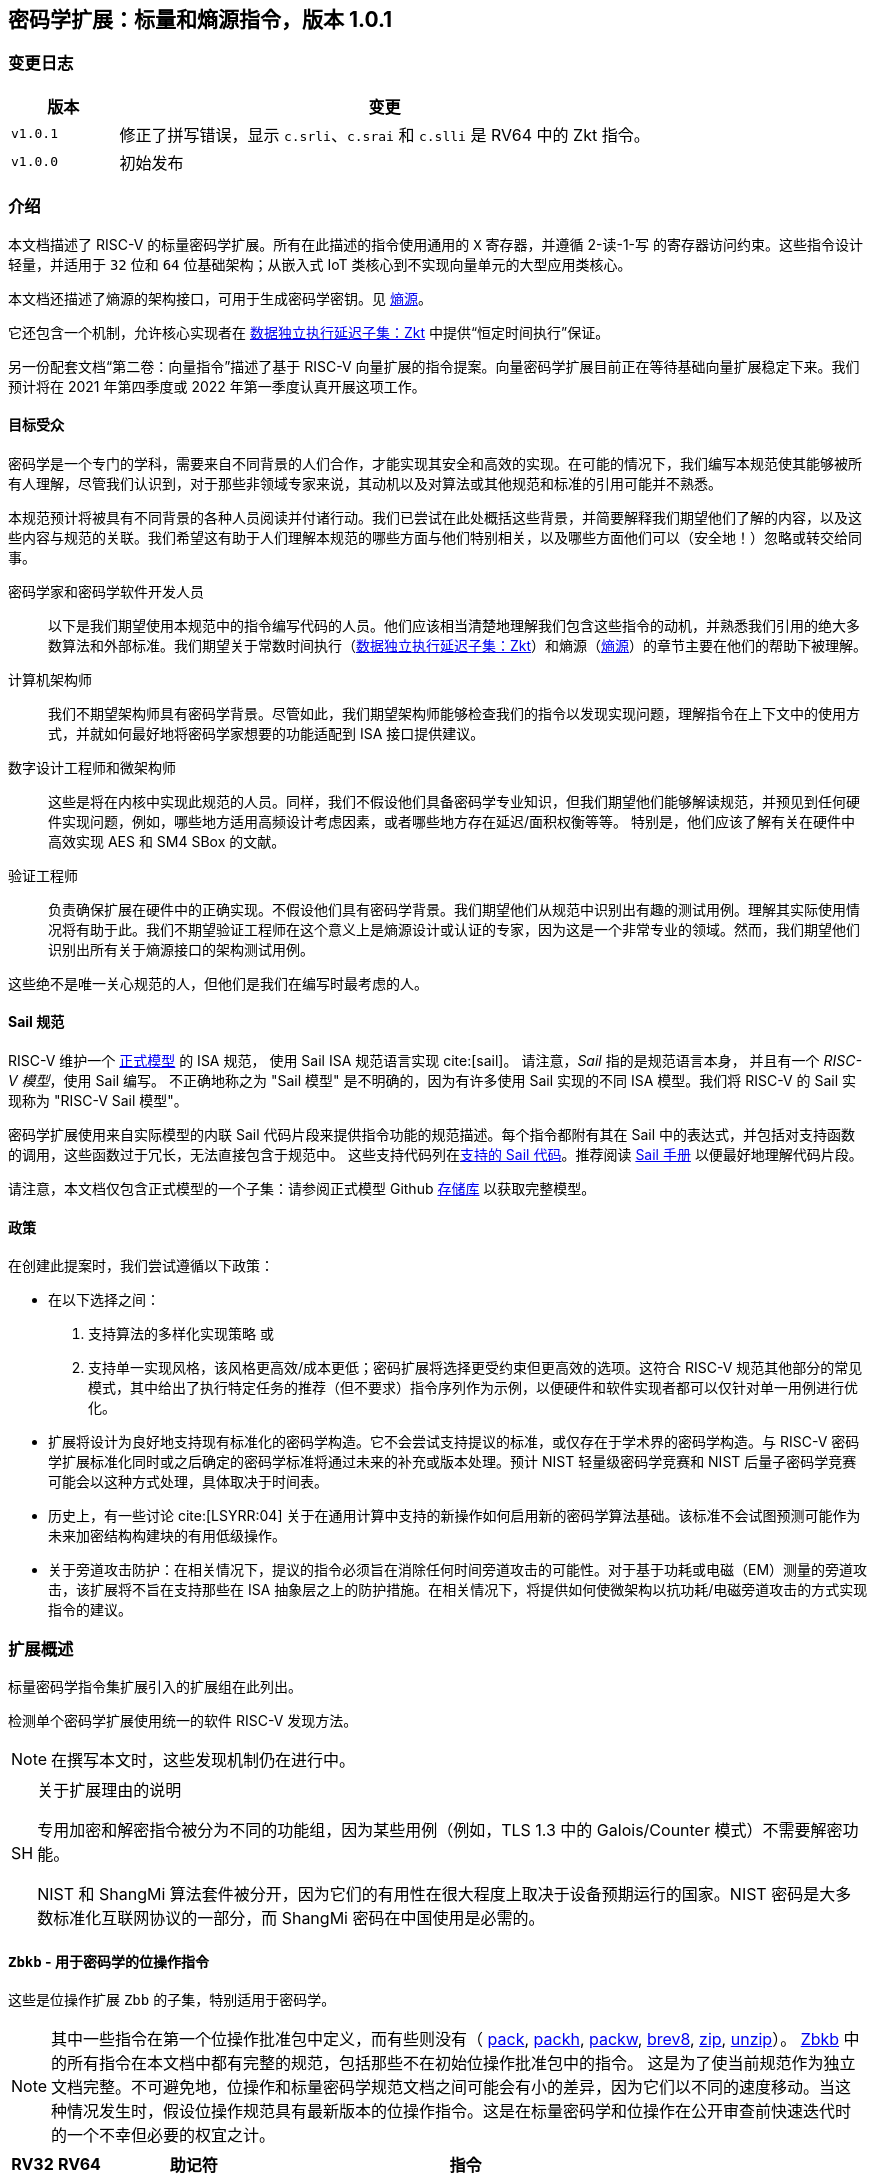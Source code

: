 == 密码学扩展：标量和熵源指令，版本 1.0.1

=== 变更日志

[cols="1,5"]
|===
| 版本 | 变更

| `v1.0.1`
| 修正了拼写错误，显示 `c.srli`、`c.srai` 和 `c.slli` 是 RV64 中的 Zkt 指令。

| `v1.0.0`
| 初始发布
|===

[[crypto_scalar_introduction]]
=== 介绍

本文档描述了 RISC-V 的标量密码学扩展。所有在此描述的指令使用通用的 `X` 寄存器，并遵循 2-读-1-写 的寄存器访问约束。这些指令设计轻量，并适用于 `32` 位和 `64` 位基础架构；从嵌入式 IoT 类核心到不实现向量单元的大型应用类核心。

本文档还描述了熵源的架构接口，可用于生成密码学密钥。见 <<crypto_scalar_es>>。

它还包含一个机制，允许核心实现者在 <<crypto_scalar_zkt>> 中提供“恒定时间执行”保证。

另一份配套文档“第二卷：向量指令”描述了基于 RISC-V 向量扩展的指令提案。向量密码学扩展目前正在等待基础向量扩展稳定下来。我们预计将在 2021 年第四季度或 2022 年第一季度认真开展这项工作。

[[crypto_scalar_audience]]
==== 目标受众

密码学是一个专门的学科，需要来自不同背景的人们合作，才能实现其安全和高效的实现。在可能的情况下，我们编写本规范使其能够被所有人理解，尽管我们认识到，对于那些非领域专家来说，其动机以及对算法或其他规范和标准的引用可能并不熟悉。

本规范预计将被具有不同背景的各种人员阅读并付诸行动。我们已尝试在此处概括这些背景，并简要解释我们期望他们了解的内容，以及这些内容与规范的关联。我们希望这有助于人们理解本规范的哪些方面与他们特别相关，以及哪些方面他们可以（安全地！）忽略或转交给同事。

密码学家和密码学软件开发人员::
以下是我们期望使用本规范中的指令编写代码的人员。他们应该相当清楚地理解我们包含这些指令的动机，并熟悉我们引用的绝大多数算法和外部标准。我们期望关于常数时间执行（<<crypto_scalar_zkt>>）和熵源（<<crypto_scalar_es>>）的章节主要在他们的帮助下被理解。

计算机架构师::
我们不期望架构师具有密码学背景。尽管如此，我们期望架构师能够检查我们的指令以发现实现问题，理解指令在上下文中的使用方式，并就如何最好地将密码学家想要的功能适配到 ISA 接口提供建议。

数字设计工程师和微架构师::
这些是将在内核中实现此规范的人员。同样，我们不假设他们具备密码学专业知识，但我们期望他们能够解读规范，并预见到任何硬件实现问题，例如，哪些地方适用高频设计考虑因素，或者哪些地方存在延迟/面积权衡等等。
特别是，他们应该了解有关在硬件中高效实现 AES 和 SM4 SBox 的文献。

验证工程师::
负责确保扩展在硬件中的正确实现。不假设他们具有密码学背景。我们期望他们从规范中识别出有趣的测试用例。理解其实际使用情况将有助于此。我们不期望验证工程师在这个意义上是熵源设计或认证的专家，因为这是一个非常专业的领域。然而，我们期望他们识别出所有关于熵源接口的架构测试用例。

这些绝不是唯一关心规范的人，但他们是我们在编写时最考虑的人。

[[crypto_scalar_sail_specifications]]
==== Sail 规范

RISC-V 维护一个
link:https://github.com/riscv/sail-riscv[正式模型]
的 ISA 规范，
使用 Sail ISA 规范语言实现
cite:[sail]。
请注意，_Sail_ 指的是规范语言本身，
并且有一个 _RISC-V 模型_，使用 Sail 编写。
不正确地称之为 "Sail 模型" 是不明确的，因为有许多使用 Sail 实现的不同 ISA 模型。我们将 RISC-V 的 Sail 实现称为
"RISC-V Sail 模型"。

密码学扩展使用来自实际模型的内联 Sail 代码片段来提供指令功能的规范描述。每个指令都附有其在 Sail 中的表达式，并包括对支持函数的调用，这些函数过于冗长，无法直接包含于规范中。
这些支持代码列在<<crypto_scalar_appx_sail>>。推荐阅读 link:https://github.com/rems-project/sail/blob/sail2/manual.pdf[Sail 手册] 以便最好地理解代码片段。

请注意，本文档仅包含正式模型的一个子集：请参阅正式模型 Github link:https://github.com/riscv/sail-riscv[存储库] 以获取完整模型。

[[crypto_scalar_policies]]
==== 政策

在创建此提案时，我们尝试遵循以下政策：

* 在以下选择之间：
  . 支持算法的多样化实现策略
  或
  . 支持单一实现风格，该风格更高效/成本更低；密码扩展将选择更受约束但更高效的选项。这符合 RISC-V 规范其他部分的常见模式，其中给出了执行特定任务的推荐（但不要求）指令序列作为示例，以便硬件和软件实现者都可以仅针对单一用例进行优化。

* 扩展将设计为良好地支持现有标准化的密码学构造。它不会尝试支持提议的标准，或仅存在于学术界的密码学构造。与 RISC-V 密码学扩展标准化同时或之后确定的密码学标准将通过未来的补充或版本处理。预计 NIST 轻量级密码学竞赛和 NIST 后量子密码学竞赛可能会以这种方式处理，具体取决于时间表。

* 历史上，有一些讨论 cite:[LSYRR:04] 关于在通用计算中支持的新操作如何启用新的密码学算法基础。该标准不会试图预测可能作为未来加密结构构建块的有用低级操作。

* 关于旁道攻击防护：在相关情况下，提议的指令必须旨在消除任何时间旁道攻击的可能性。对于基于功耗或电磁（EM）测量的旁道攻击，该扩展将不旨在支持那些在 ISA 抽象层之上的防护措施。在相关情况下，将提供如何使微架构以抗功耗/电磁旁道攻击的方式实现指令的建议。

[[crypto_scalar_extensions]]
=== 扩展概述

标量密码学指令集扩展引入的扩展组在此列出。

检测单个密码学扩展使用统一的软件 RISC-V 发现方法。

[NOTE]
====
在撰写本文时，这些发现机制仍在进行中。
====

.关于扩展理由的说明
[NOTE, caption="SH"]
====
专用加密和解密指令被分为不同的功能组，因为某些用例（例如，TLS 1.3 中的 Galois/Counter 模式）不需要解密功能。

NIST 和 ShangMi 算法套件被分开，因为它们的有用性在很大程度上取决于设备预期运行的国家。NIST 密码是大多数标准化互联网协议的一部分，而 ShangMi 密码在中国使用是必需的。
====

[[zbkb,Zbkb]]
==== `Zbkb` - 用于密码学的位操作指令

这些是位操作扩展 `Zbb` 的子集，特别适用于密码学。

NOTE: 其中一些指令在第一个位操作批准包中定义，而有些则没有（
<<insns-pack,pack>>,
<<insns-packh,packh>>,
<<insns-packw,packw>>,
<<insns-brev8,brev8>>,
<<insns-zip,zip>>,
<<insns-unzip,unzip>>）。
<<zbkb>> 中的所有指令在本文档中都有完整的规范，包括那些不在初始位操作批准包中的指令。
这是为了使当前规范作为独立文档完整。不可避免地，位操作和标量密码学规范文档之间可能会有小的差异，因为它们以不同的速度移动。当这种情况发生时，假设位操作规范具有最新版本的位操作指令。这是在标量密码学和位操作在公开审查前快速迭代时的一个不幸但必要的权宜之计。

[%header,cols="^1,^1,4,8"]
|===
|RV32
|RV64
|助记符
|指令

| &#10003; | &#10003; |  ror         | <<insns-ror>>
| &#10003; | &#10003; |  rol         | <<insns-rol>>
| &#10003; | &#10003; |  rori        | <<insns-rori>>
|          | &#10003; |  rorw        | <<insns-rorw>>
|          | &#10003; |  rolw        | <<insns-rolw>>
|          | &#10003; |  roriw       | <<insns-roriw>>
| &#10003; | &#10003; |  andn        | <<insns-andn>>
| &#10003; | &#10003; |  orn         | <<insns-orn>>
| &#10003; | &#10003; |  xnor        | <<insns-xnor>>
| &#10003; | &#10003; |  pack        | <<insns-pack>>
| &#10003; | &#10003; |  packh       | <<insns-packh>>
|          | &#10003; |  packw       | <<insns-packw>>
| &#10003; | &#10003; |  brev8       | <<insns-brev8>>
| &#10003; | &#10003; |  rev8        | <<insns-rev8>>
| &#10003; |          |  zip         | <<insns-zip>>
| &#10003; |          |  unzip       | <<insns-unzip>>
|===

[[zbkc,Zbkc]]
==== `Zbkc` - 无进位乘法指令

用于 Galois/Counter 模式的恒定时间无进位乘法。这些与 <<zbkb>> 分开，因为它们具有相当大的实现开销，无法在其他指令中摊销。

NOTE: 这些指令在第一个位操作批准包中为 `Zbc` 扩展定义。<<zbkc>> 中的所有指令在本文档中都有完整的规范，包括那些不在初始位操作批准包中的指令。这是为了使当前规范作为独立文档完整。不可避免地，位操作和标量密码学规范文档之间可能会有小的差异，因为它们以不同的速度移动。当这种情况发生时，假设位操作规范具有最新版本的位操作指令。这是在标量密码学和位操作在公开审查前快速迭代时的一个不幸但必要的权宜之计。

[%header,cols="^1,^1,4,8"]
|===
|RV32
|RV64
|助记符
|指令

| &#10003; | &#10003; |  clmul       | <<insns-clmul>>
| &#10003; | &#10003; |  clmulh      | <<insns-clmulh>>
|===

[[zbkx,Zbkx]]
==== `Zbkx` - 交叉开关置换指令

这些指令对于以恒定时间实现 SBoxes 并可能具有 DPA 保护非常有用。这些与 <<zbkb>> 分开，因为它们具有无法在其他指令中摊销的实现开销。

NOTE: 所有这些指令都缺席于第一个位操作批准包。因此，<<zbkx>> 中的所有指令在本文档中都有完整的规范。
这是为了使当前规范作为独立文档完整。不可避免地，位操作和标量密码学规范文档之间可能会有小的差异，因为它们以不同的速度移动。当这种情况发生时，假设位操作规范具有最新版本的位操作指令。这是在标量密码学和位操作在公开审查前快速迭代时的一个不幸但必要的权宜之计。

[%header,cols="^1,^1,4,8"]
|===
|RV32
|RV64
|助记符
|指令

| &#10003; | &#10003; |  xperm8      | <<insns-xperm8>>
| &#10003; | &#10003; |  xperm4      | <<insns-xperm4>>
|===

[[zknd,Zknd]]
==== `Zknd` - NIST 套件：AES 解密

用于加速 AES 块密码的解密和密钥调度功能的指令。

[%header,cols="^1,^1,4,8"]
|===
|RV32
|RV64
|助记符
|指令

| &#10003; |          | aes32dsi     | <<insns-aes32dsi>>
| &#10003; |          | aes32dsmi    | <<insns-aes32dsmi>>
|          | &#10003; | aes64ds      | <<insns-aes64ds>>
|          | &#10003; | aes64dsm     | <<insns-aes64dsm>>
|          | &#10003; | aes64im      | <<insns-aes64im>>
|          | &#10003; | aes64ks1i    | <<insns-aes64ks1i>>
|          | &#10003; | aes64ks2     | <<insns-aes64ks2>>
|===

NOTE: <<insns-aes64ks1i>> 和 <<insns-aes64ks2>> 指令同时存在于 <<zknd>> 和 <<zkne>> 扩展中。

[[zkne,Zkne]]
==== `Zkne` - NIST 套件：AES 加密

用于加速 AES 块密码的加密和密钥调度功能的指令。

[%header,cols="^1,^1,4,8"]
|===
|RV32
|RV64
|助记符
|指令

| &#10003; |          | aes32esi     | <<insns-aes32esi>>
| &#10003; |          | aes32esmi    | <<insns-aes32esmi>>
|          | &#10003; | aes64es      | <<insns-aes64es>>
|          | &#10003; | aes64esm     | <<insns-aes64esm>>
|          | &#10003; | aes64ks1i    | <<insns-aes64ks1i>>
|          | &#10003; | aes64ks2     | <<insns-aes64ks2>>
|===

NOTE: <<insns-aes64ks1i,`aes64ks1i`>> 和 <<insns-aes64ks2,`aes64ks2`>> 指令同时存在于 <<zknd>> 和 <<zkne>> 扩展中。

[[zknh,Zknh]]
==== `Zknh` - NIST 套件：哈希函数指令

用于加速 SHA2 系列密码学哈希函数的指令，如 cite:[nist:fips:180:4] 中所述。

[%header,cols="^1,^1,4,8"]
|===
|RV32
|RV64
|助记符
|指令

| &#10003; | &#10003; | sha256sig0   | <<insns-sha256sig0>>
| &#10003; | &#10003; | sha256sig1   | <<insns-sha256sig1>>
| &#10003; | &#10003; | sha256sum0   | <<insns-sha256sum0>>
| &#10003; | &#10003; | sha256sum1   | <<insns-sha256sum1>>
| &#10003; |          | sha512sig0h  | <<insns-sha512sig0h>>
| &#10003; |          | sha512sig0l  | <<insns-sha512sig0l>>
| &#10003; |          | sha512sig1h  | <<insns-sha512sig1h>>
| &#10003; |          | sha512sig1l  | <<insns-sha512sig1l>>
| &#10003; |          | sha512sum0r  | <<insns-sha512sum0r>>
| &#10003; |          | sha512sum1r  | <<insns-sha512sum1r>>
|          | &#10003; | sha512sig0   | <<insns-sha512sig0>>
|          | &#10003; | sha512sig1   | <<insns-sha512sig1>>
|          | &#10003; | sha512sum0   | <<insns-sha512sum0>>
|          | &#10003; | sha512sum1   | <<insns-sha512sum1>>
|===

[[zksed,Zksed]]
==== `Zksed` - ShangMi 套件：SM4 块密码指令

用于加速 SM4 块密码的指令。注意，与 AES 不同，此密码使用相同的核心操作进行加密和解密，因此只有一个扩展。

[%header,cols="^1,^1,4,8"]
|===
|RV32
|RV64
|助记符
|指令

| &#10003; | &#10003; | sm4ed        | <<insns-sm4ed>>
| &#10003; | &#10003; | sm4ks        | <<insns-sm4ks>>
|===

[[zksh,Zksh]]
==== `Zksh` - ShangMi 套件：SM3 哈希函数指令

用于加速 SM3 哈希函数的指令。

[%header,cols="^1,^1,4,8"]
|===
|RV32
|RV64
|助记符
|指令

| &#10003; | &#10003; | sm3p0        | <<insns-sm3p0>>
| &#10003; | &#10003; | sm3p1        | <<insns-sm3p1>>
|===

[[zkr,Zkr]]
==== `Zkr` - 熵源扩展

熵源扩展在地址 `0x015` 定义了 `seed` CSR。此 CSR 提供最多 16 位物理 `entropy` 位，可用于生成密码学随机位。

请参阅 <<crypto_scalar_es>> 以获取规范和访问控制说明。<<crypto_scalar_appx_es>> 包含设计原理和对实现者的进一步建议。

[[zkn,Zkn]]
==== `Zkn` - NIST 算法套件

此扩展是以下其他扩展集的简写：

[%header,cols="^1,4"]
|===
|包含的扩展
|描述

| <<zbkb>>  | 用于密码学的位操作指令。
| <<zbkc>>  | 无进位乘法指令。
| <<zbkx>>  | 交叉开关置换指令。
| <<zkne>>  | AES 加密指令。
| <<zknd>>  | AES 解密指令。
| <<zknh>>  | SHA2 哈希函数指令。
|===

实现 `Zkn` 的核心必须实现上述所有扩展。

[[zks,Zks]]
==== `Zks` - ShangMi 算法套件

此扩展是以下其他扩展集的简写：

[%header,cols="^1,4"]
|===
|包含的扩展
|描述

| <<zbkb>>  | 用于密码学的位操作指令。
| <<zbkc>>  | 无进位乘法指令。
| <<zbkx>>  | 交叉开关置换指令。
| <<zksed>> | SM4 块密码指令。
| <<zksh>>  | SM3 哈希函数指令。
|===

实现 `Zks` 的核心必须实现上述所有扩展。

[[zk,Zk]]
==== `Zk` - 标准标量密码学扩展

此扩展是以下其他扩展集的简写：

[%header,cols="^1,4"]
|===
|包含的扩展
|描述

| <<zkn>>  | NIST 算法套件扩展。
| <<zkr>>  | 熵源扩展。
| <<crypto_scalar_zkt,Zkt>>  | 数据独立执行延迟扩展。
|===

实现 `Zk` 的核心必须实现上述所有扩展。

==== `Zkt` - 数据独立执行延迟

此扩展允许 CPU 实现者向密码学软件开发者表明，保证一部分 RISC-V 指令的执行延迟与其操作的数据值无关。此扩展的完整描述可以在 <<crypto_scalar_zkt>> 中找到。

// ------------------------------------------------------------

[[crypto_scalar_insns, reftext="标量密码学指令"]]
=== 指令

[#insns-aes32dsi, reftext="AES 最终轮解密 (RV32)"]
==== aes32dsi

简述::
RV32 的 AES 最终轮解密指令。

助记符::
aes32dsi rd, rs1, rs2, bs

编码::
[wavedrom, , svg]
....
{reg:[
{bits: 7, name: 0x33},
{bits: 5, name: 'rd'},
{bits: 3, name: 0x0},
{bits: 5, name: 'rs1'},
{bits: 5, name: 'rs2'},
{bits: 5, name: 0x15},
{bits: 2, name: 'bs'},
]}
....

描述::
此指令根据 `bs` 的值，从源寄存器 `rs2` 中选取一个字节。然后，对这个字节应用逆向 AES S 盒（SBox）操作，之后将结果与 `rs1` 进行异或运算。此指令必须始终以这样的方式实现，即它的执行延迟不依赖于所处理的数据。

操作::
[source,sail]
--
function clause execute (AES32DSI (bs,rs2,rs1,rd)) = {
  let shamt   : bits( 5) = bs @ 0b000; /* shamt = bs*8 */
  let si      : bits( 8) = (X(rs2)[31..0] >> shamt)[7..0]; /* SBox 输入 */
  let so      : bits(32) = 0x000000 @ aes_sbox_inv(si);
  let result  : bits(32) = X(rs1)[31..0] ^ rol32(so, unsigned(shamt));
  X(rd) = EXTS(result); RETIRE_SUCCESS
}
--

包含于::
[%header,cols="4,2,2"]
|===
|扩展
|最低版本
|生命周期状态

| <<zknd>> (RV32)
| v1.0.0
| 冻结
| <<zkn>> (RV32)
| v1.0.0
| 冻结
| <<zk>> (RV32)
| v1.0.0
| 冻结
|===

<<<

[#insns-aes32dsmi, reftext="AES 中间轮解密 (RV32)"]
==== aes32dsmi

简述::
RV32 的 AES 中间轮解密指令。

助记符::
aes32dsmi rd, rs1, rs2, bs

编码::
[wavedrom, , svg]
....
{reg:[
{bits: 7, name: 0x33},
{bits: 5, name: 'rd'},
{bits: 3, name: 0x0},
{bits: 5, name: 'rs1'},
{bits: 5, name: 'rs2'},
{bits: 5, name: 0x17},
{bits: 2, name: 'bs'},
]}
....

描述::
此指令根据 `bs` 的值，从源寄存器 `rs2` 中选取一个字节。然后，对这个字节应用逆向 AES S 盒（SBox）操作和部分逆向列混淆，之后将结果与 `rs1` 进行异或运算。此指令必须始终以这样的方式实现，即它的执行延迟不依赖于所处理的数据。

操作::
[source,sail]
--
function clause execute (AES32DSMI (bs,rs2,rs1,rd)) = {
  let shamt   : bits( 5) = bs @ 0b000; /* shamt = bs*8 */
  let si      : bits( 8) = (X(rs2)[31..0] >> shamt)[7..0]; /* SBox 输入 */
  let so      : bits( 8) = aes_sbox_inv(si);
  let mixed   : bits(32) = aes_mixcolumn_byte_inv(so);
  let result  : bits(32) = X(rs1)[31..0] ^ rol32(mixed, unsigned(shamt));
  X(rd) = EXTS(result); RETIRE_SUCCESS
}
--

包含于::
[%header,cols="4,2,2"]
|===
|扩展
|最低版本
|生命周期状态

| <<zknd>> (RV32)
| v1.0.0
| 冻结
| <<zkn>> (RV32)
| v1.0.0
| 冻结
| <<zk>> (RV32)
| v1.0.0
| 冻结
|===

<<<

[#insns-aes32esi, reftext="AES 最终轮加密 (RV32)"]
==== aes32esi

简述::
RV32 的 AES 最终轮加密指令。

助记符::
aes32esi rd, rs1, rs2, bs

编码::
[wavedrom, , svg]
....
{reg:[
{bits: 7, name: 0x33},
{bits: 5, name: 'rd'},
{bits: 3, name: 0x0},
{bits: 5, name: 'rs1'},
{bits: 5, name: 'rs2'},
{bits: 5, name: 0x11},
{bits: 2, name: 'bs'},
]}
....

描述::
此指令根据 `bs` 从 `rs2` 中获取单个字节。对此应用正向 AES SBox 操作，然后与 `rs1` 进行异或。此指令必须始终实现，使其执行延迟不依赖于操作的数据。
此指令根据 `bs` 的值，从源寄存器 `rs2` 中选取一个字节。然后，对这个字节应用正向 AES S 盒（SBox）操作，之后将结果与 `rs1` 进行异或运算。此指令必须始终以这样的方式实现，即它的执行延迟不依赖于所处理的数据。

操作::
[source,sail]
--
function clause execute (AES32ESI (bs,rs2,rs1,rd)) = {
  let shamt   : bits( 5) = bs @ 0b000; /* shamt = bs*8 */
  let si      : bits( 8) = (X(rs2)[31..0] >> shamt)[7..0]; /* SBox 输入 */
  let so      : bits(32) = 0x000000 @ aes_sbox_fwd(si);
  let result  : bits(32) = X(rs1)[31..0] ^ rol32(so, unsigned(shamt));
  X(rd) = EXTS(result); RETIRE_SUCCESS
}
--

包含于::
[%header,cols="4,2,2"]
|===
|扩展
|最低版本
|生命周期状态

| <<zkne>> (RV32)
| v1.0.0
| 冻结
| <<zkn>> (RV32)
| v1.0.0
| 冻结
| <<zk>> (RV32)
| v1.0.0
| 冻结
|===

<<<

[#insns-aes32esmi, reftext="AES 中间轮加密 (RV32)"]
==== aes32esmi

简述::
用于 RV32 的 AES 中间轮加密指令。

助记符::
aes32esmi rd, rs1, rs2, bs

编码::
[wavedrom, , svg]
....
{reg:[
{bits: 7, name: 0x33},
{bits: 5, name: 'rd'},
{bits: 3, name: 0x0},
{bits: 5, name: 'rs1'},
{bits: 5, name: 'rs2'},
{bits: 5, name: 0x13},
{bits: 2, name: 'bs'},
]}
....

描述::
此指令根据 `bs` 的值，从源寄存器 `rs2` 中选取一个字节。然后，对这个字节应用正向 AES S 盒（Sbox）操作和部分正向列混淆，之后将结果与 `rs1` 进行异或运算。此指令必须始终以这样的方式实现，即它的执行延迟不依赖于所处理的数据。

操作::
[source,sail]
--
function clause execute (AES32ESMI (bs,rs2,rs1,rd)) = {
  let shamt   : bits( 5) = bs @ 0b000; /* shamt = bs*8 */
  let si      : bits( 8) = (X(rs2)[31..0] >> shamt)[7..0]; /* SBox 输入 */
  let so      : bits( 8) = aes_sbox_fwd(si);
  let mixed   : bits(32) = aes_mixcolumn_byte_fwd(so);
  let result  : bits(32) = X(rs1)[31..0] ^ rol32(mixed, unsigned(shamt));
  X(rd) = EXTS(result); RETIRE_SUCCESS
}
--

包含于::
[%header,cols="4,2,2"]
|===
|扩展
|最低版本
|生命周期状态

| <<zkne>> (RV32)
| v1.0.0
| 冻结
| <<zkn>> (RV32)
| v1.0.0
| 冻结
| <<zk>> (RV32)
| v1.0.0
| 冻结
|===

<<<

[#insns-aes64ds, reftext="AES 最终轮解密 (RV64)"]
==== aes64ds

简述::
用于 RV64 的 AES 最后一轮解密指令。

助记符::
aes64ds rd, rs1, rs2

编码::
[wavedrom, , svg]
....
{reg:[
{bits: 7, name: 0x33},
{bits: 5, name: 'rd'},
{bits: 3, name: 0x0},
{bits: 5, name: 'rs1'},
{bits: 5, name: 'rs2'},
{bits: 5, name: 0x1d},
{bits: 2, name: 0x0},
]}
....

描述::
使用两个 64 位源寄存器来表示完整的 AES 状态，并产生下一轮运算输出的一半，同时应用逆行移位（Inverse ShiftRows）和字节代换（SubBytes）步骤。此指令必须始终以这样的方式实现，即它的执行延迟不依赖于所处理的数据。

.给软件开发人员的注意事项
[NOTE,caption="SH"]
====
以下代码片段显示了 AES 块解密的最终轮。
`t0` 和 `t1` 保存当前轮状态。
`t2` 和 `t3` 保存下一轮状态。

  aes64ds t2, t0, t1
  aes64ds t3, t1, t0

注意第二条指令的寄存器顺序是反向的。
====

操作::
[source,sail]
--
function clause execute (AES64DS(rs2, rs1, rd)) = {
  let sr : bits(64) = aes_rv64_shiftrows_inv(X(rs2)[63..0], X(rs1)[63..0]);
  let wd : bits(64) = sr[63..0];
  X(rd) = aes_apply_inv_sbox_to_each_byte(wd);
  RETIRE_SUCCESS
}
--

包含于::
[%header,cols="4,2,2"]
|===
|扩展
|最低版本
|生命周期状态

| <<zknd>> (RV64)
| v1.0.0
| 冻结
| <<zkn>> (RV64)
| v1.0.0
| 冻结
| <<zk>> (RV64)
| v1.0.0
| 冻结
|===

<<<

[#insns-aes64dsm, reftext="AES 中间轮解密 (RV64)"]
==== aes64dsm

简述::
用于 RV64 的 AES 中间轮解密指令。

助记符::
aes64dsm rd, rs1, rs2

编码::
[wavedrom, , svg]
....
{reg:[
{bits: 7, name: 0x33},
{bits: 5, name: 'rd'},
{bits: 3, name: 0x0},
{bits: 5, name: 'rs1'},
{bits: 5, name: 'rs2'},
{bits: 5, name: 0x1f},
{bits: 2, name: 0x0},
]}
....

描述::
使用两个 64 位源寄存器来表示完整的 AES 状态，并产生下一轮运算输出的一半，同时应用逆行移位（Inverse ShiftRows）、字节代换（SubBytes）和列混淆（MixColumns）步骤。此指令必须始终以这样的方式实现，即它的执行延迟不依赖于所处理的数据。

.给软件开发人员的注意事项
[NOTE,caption="SH"]
====
以下代码片段显示了 AES 块解密的一个中间轮。
`t0` 和 `t1` 保存当前轮状态。
`t2` 和 `t3` 保存下一轮状态。

  aes64dsm t2, t0, t1
  aes64dsm t3, t1, t0

注意第二条指令的寄存器顺序是反向的。
====

操作::
[source,sail]
--
function clause execute (AES64DSM(rs2, rs1, rd)) = {
  let sr : bits(64) = aes_rv64_shiftrows_inv(X(rs2)[63..0], X(rs1)[63..0]);
  let wd : bits(64) = sr[63..0];
  let sb : bits(64) = aes_apply_inv_sbox_to_each_byte(wd);
  X(rd)  = aes_mixcolumn_inv(sb[63..32]) @ aes_mixcolumn_inv(sb[31..0]);
  RETIRE_SUCCESS
}
--

包含于::
[%header,cols="4,2,2"]
|===
|扩展
|最低版本
|生命周期状态

| <<zknd>> (RV64)
| v1.0.0
| 冻结
| <<zkn>> (RV64)
| v1.0.0
| 冻结
| <<zk>> (RV64)
| v1.0.0
| 冻结
|===

<<<

[#insns-aes64es, reftext="AES 最终轮加密指令 (RV64)"]
==== aes64es

简述::
用于 RV64 的 AES 最后一轮加密指令。

助记符::
aes64es rd, rs1, rs2

编码::
[wavedrom, , svg]
....
{reg:[
{bits: 7, name: 0x33},
{bits: 5, name: 'rd'},
{bits: 3, name: 0x0},
{bits: 5, name: 'rs1'},
{bits: 5, name: 'rs2'},
{bits: 5, name: 0x19},
{bits: 2, name: 0x0},
]}
....

描述::
使用两个 64 位源寄存器来表示完整的 AES 状态，并产生下一轮运算输出的 一半，同时应用行移位（ShiftRows）和字节代换（SubBytes）步骤。此指令必须始终以这样的方式实现，即它的执行延迟不依赖于所处理的数据。

.给软件开发人员的注意事项
[NOTE,caption="SH"]
====
以下代码片段显示了 AES 块加密的最终轮。
`t0` 和 `t1` 保存当前轮状态。
`t2` 和 `t3` 保存下一轮状态。

  aes64es t2, t0, t1
  aes64es t3, t1, t0

注意第二条指令的寄存器顺序是反向的。
====

操作::
[source,sail]
--
function clause execute (AES64ES(rs2, rs1, rd)) = {
  let sr : bits(64) = aes_rv64_shiftrows_fwd(X(rs2)[63..0], X(rs1)[63..0]);
  let wd : bits(64) = sr[63..0];
  X(rd) = aes_apply_fwd_sbox_to_each_byte(wd);
  RETIRE_SUCCESS
}
--

包含于::
[%header,cols="4,2,2"]
|===
|扩展
|最低版本
|生命周期状态

| <<zkne>> (RV64)
| v1.0.0
| 冻结
| <<zkn>> (RV64)
| v1.0.0
| 冻结
| <<zk>> (RV64)
| v1.0.0
| 冻结
|===

<<<

[#insns-aes64esm, reftext="AES 中间轮加密指令 (RV64)"]
==== aes64esm

简述::
用于 RV64 的 AES 中间轮加密指令。

助记符::
aes64esm rd, rs1, rs2

编码::
[wavedrom, , svg]
....
{reg:[
{bits: 7, name: 0x33},
{bits: 5, name: 'rd'},
{bits: 3, name: 0x0},
{bits: 5, name: 'rs1'},
{bits: 5, name: 'rs2'},
{bits: 5, name: 0x1b},
{bits: 2, name: 0x0},
]}
....

描述::
使用两个 64 位源寄存器来表示完整的 AES 状态，并产生下一轮运算输出的一半，同时应用行移位（ShiftRows）、字节代换（SubBytes）和列混淆（MixColumns）步骤。此指令必须始终以这样的方式实现，即它的执行延迟不依赖于所处理的数据。

.给软件开发人员的注意事项
[NOTE,caption="SH"]
====
以下代码片段显示了 AES 块加密的一个中间轮。
`t0` 和 `t1` 保存当前轮状态。
`t2` 和 `t3` 保存下一轮状态。

  aes64esm t2, t0, t1
  aes64esm t3, t1, t0

注意第二条指令的寄存器顺序是反向的。
====

操作::
[source,sail]
--
function clause execute (AES64ESM(rs2, rs1, rd)) = {
  let sr : bits(64) = aes_rv64_shiftrows_fwd(X(rs2)[63..0], X(rs1)[63..0]);
  let wd : bits(64) = sr[63..0];
  let sb : bits(64) = aes_apply_fwd_sbox_to_each_byte(wd);
  X(rd)  =  aes_mixcolumn_fwd(sb[63..32]) @ aes_mixcolumn_fwd(sb[31..0]);
  RETIRE_SUCCESS
}
--

包含于::
[%header,cols="4,2,2"]
|===
|扩展
|最低版本
|生命周期状态

| <<zkne>> (RV64)
| v1.0.0
| 冻结
| <<zkn>> (RV64)
| v1.0.0
| 冻结
| <<zk>> (RV64)
| v1.0.0
| 冻结
|===

<<<

[#insns-aes64im, reftext="AES 解密密钥调度 MixColumns (RV64)"]
==== aes64im

简述::
该指令加速了 AES 块密码算法中的逆 MixColumns 步骤，并用于辅助创建解密密钥调度。

助记符::
aes64im rd, rs1

编码::
[wavedrom, , svg]
....
{reg:[
{bits: 7, name: 0x13},
{bits: 5, name: 'rd'},
{bits: 3, name: 0x1},
{bits: 5, name: 'rs1'},
{bits: 5, name: 0x0},
{bits: 5, name: 0x18},
{bits: 2, name: 0x0},
]}
....

描述::
该指令将逆 MixColumns 转换应用于状态数组的两列，并将其打包成一个 64 位寄存器。它用于根据等效的逆密码构造 cite:[nist:fips:197]（第 23 页，第 5.3.5 节）来创建逆密码的密钥调度。该指令必须始终实现，确保其执行延迟不依赖于操作的数据。

操作::
[source,sail]
--
function clause execute (AES64IM(rs1, rd)) = {
  let w0 : bits(32) = aes_mixcolumn_inv(X(rs1)[31.. 0]);
  let w1 : bits(32) = aes_mixcolumn_inv(X(rs1)[63..32]);
  X(rd)  = w1 @ w0;
  RETIRE_SUCCESS
}
--

包含于::
[%header,cols="4,2,2"]
|===
|扩展
|最低版本
|生命周期状态

| <<zknd>> (RV64)
| v1.0.0
| 冻结
| <<zkn>> (RV64)
| v1.0.0
| 冻结
| <<zk>> (RV64)
| v1.0.0
| 冻结
|===

<<<

[#insns-aes64ks1i, reftext="AES 密钥调度指令 1 (RV64)"]
==== aes64ks1i

简述::
此指令实现 AES 块密码密钥调度中涉及 S 盒（SBox）操作的部分。

助记符::
aes64ks1i rd, rs1, rnum

编码::
[wavedrom, , svg]
....
{reg:[
{bits: 7, name: 0x13},
{bits: 5, name: 'rd'},
{bits: 3, name: 0x1},
{bits: 5, name: 'rs1'},
{bits: 4, name: 'rnum'},
{bits: 1, name: 0x1},
{bits: 5, name: 0x18},
{bits: 2, name: 0},
]}
....

描述::
此指令实现 AES 块密码密钥调度的旋转、SubBytes 和轮常数加法步骤。此指令必须始终实现，使其执行延迟不依赖于操作的数据。注意，`rnum` 必须在 `0x0..0xA` 范围内。值 `0xB..0xF` 保留。

操作::
[source,sail]
--
function clause execute (AES64KS1I(rnum, rs1, rd)) = {
  if(unsigned(rnum) > 10) then {
    handle_illegal();  RETIRE_SUCCESS
  } else {
    let tmp1 : bits(32) = X(rs1)[63..32];
    let rc   : bits(32) = aes_decode_rcon(rnum); /* 轮数 -> 轮常数 */
    let tmp2 : bits(32) = if (rnum ==0xA) then tmp1 else ror32(tmp1, 8);
    let tmp3 : bits(32) = aes_subword_fwd(tmp2);
    let result : bits(64) = (tmp3 ^ rc) @ (tmp3 ^ rc);
    X(rd) = EXTZ(result);
    RETIRE_SUCCESS
  }
}
--

包含于::
[%header,cols="4,2,2"]
|===
|扩展
|最低版本
|生命周期状态

| <<zkne>> (RV64)
| v1.0.0
| 冻结
| <<zknd>> (RV64)
| v1.0.0
| 冻结
| <<zkn>> (RV64)
| v1.0.0
| 冻结
| <<zk>> (RV64)
| v1.0.0
| 冻结
|===

<<<

[#insns-aes64ks2, reftext="AES 密钥调度指令 2 (RV64)"]
==== aes64ks2

简述::
该指令实现了 AES 块密码算法中密钥调度操作的一部分。

助记符::
aes64ks2 rd, rs1, rs2

编码::
[wavedrom, , svg]
....
{reg:[
{bits: 7, name: 0x33},
{bits: 5, name: 'rd'},
{bits: 3, name: 0x0},
{bits: 5, name: 'rs1'},
{bits: 5, name: 'rs2'},
{bits: 5, name: 0x1f},
{bits: 2, name: 0x1},
]}
....

描述::
此指令实现 AES 块密码密钥调度中密钥字的附加异或操作。此指令必须始终实现，使其执行延迟不依赖于操作的数据。

操作::
[source,sail]
--
function clause execute (AES64KS2(rs2, rs1, rd)) = {
  let w0 : bits(32) = X(rs1)[63..32] ^ X(rs2)[31..0];
  let w1 : bits(32) = X(rs1)[63..32] ^ X(rs2)[31..0] ^ X(rs2)[63..32];
  X(rd)  = w1 @ w0;
  RETIRE_SUCCESS
}
--

包含于::
[%header,cols="4,2,2"]
|===
|扩展
|最低版本
|生命周期状态

| <<zkne>> (RV64)
| v1.0.0
| 冻结
| <<zknd>> (RV64)
| v1.0.0
| 冻结
| <<zkn>> (RV64)
| v1.0.0
| 冻结
| <<zk>> (RV64)
| v1.0.0
| 冻结
|===

<<<

[#insns-andn,reftext="与取反操作数的与运算"]
==== andn

简述::
与取反操作数的与运算

助记符::
andn _rd_, _rs1_, _rs2_

编码::
[wavedrom, , svg]
....
{reg:[
    { bits:  7, name: 0x33, attr: ['OP'] },
    { bits:  5, name: 'rd' },
    { bits:  3, name: 0x7, attr: ['ANDN']},
    { bits:  5, name: 'rs1' },
    { bits:  5, name: 'rs2' },
    { bits:  7, name: 0x20, attr: ['ANDN'] },
]}
....

描述::
此指令对 _rs1_ 和 _rs2_ 的按位反进行按位与操作。

操作::
[source,sail]
--
X(rd) = X(rs1) & ~X(rs2);
--

包含于::
[%header,cols="4,2,2"]
|===
|扩展
|最低版本
|生命周期状态

|Zbb (<<#zbb>>)
|1.0.0
|冻结

|Zbkb (<<#zbkb>>)
|v1.0.0-rc4
|冻结
|===

<<<

[#insns-brev8,reftext="字节内位反转"]
==== brev8

简述::
反转源寄存器中每个字节的位顺序。

助记符::
brev8, _rd_, _rs_

编码::
[wavedrom, , svg]
....
{reg:[
    { bits:  7, name: 0x13, attr: ['OP-IMM'] },
    { bits:  5, name: 'rd' },
    { bits:  3, name: 0x65 },
    { bits:  5, name: 'rs' },
    { bits:  12, name: 0x687 },
]}
....

描述::
此指令反转寄存器中每个字节的位顺序。

[NOTE]
====
此指令是更通用的指令的一种特定编码，该通用指令最初是作为 RISC-V 位操作扩展（grevi）的一部分提出的。最终，更通用的指令可能会被标准化。但在那之前，只有它最常见的实例，例如此指令，才会被纳入规范中。
====

操作::
[source,sail]
--
result : xlenbits = EXTZ(0b0);
foreach (i from 0 to sizeof(xlen) by 8) {
result[i+7..i] = reverse_bits_in_byte(X(rs1)[i+7..i]);
};
X(rd) = result;
--

包含于::
[%header,cols="4,2,2"]
|===
|扩展
|最低版本
|生命周期状态

|Zbkb (<<#zbkb>>)
|v1.0.0-rc4
|冻结
|===

<<<

[#insns-clmul,reftext="无进位乘法（低位部分）"]
==== clmul

简述::
无进位乘法（低位部分）

助记符::
clmul _rd_, _rs1_, _rs2_

编码::
[wavedrom, , svg]
....
{reg:[
    { bits:  7, name: 0x33, attr: ['OP'] },
    { bits:  5, name: 'rd' },
    { bits:  3, name: 0x1, attr: ['CLMUL'] },
    { bits:  5, name: 'rs1' },
    { bits:  5, name: 'rs2' },
    { bits:  7, name: 0x5, attr: ['MINMAX/CLMUL'] },
]}
....

描述::
clmul 生成 2·XLEN 无进位乘积的低位部分。

操作::
[source,sail]
--
let rs1_val = X(rs1);
let rs2_val = X(rs2);
let output : xlenbits = 0;

foreach (i from 0 to (xlen - 1) by 1) {
   output = if   ((rs2_val >> i) & 1)
            then output ^ (rs1_val << i);
            else output;
}

X[rd] = output
--

包含于::
[%header,cols="4,2,2"]
|===
|扩展
|最低版本
|生命周期状态

|Zbc (<<#zbc>>)
|1.0.0
|冻结

|Zbkc (<<#zbkc>>)
|v1.0.0-rc4
|冻结
|===

<<<

[#insns-clmulh,reftext="无进位乘法（高位部分）"]
==== clmulh

简述::
无进位乘法（高位部分）

助记符::
clmulh _rd_, _rs1_, _rs2_

编码::
[wavedrom, , svg]
....
{reg:[
    { bits:  7, name: 0x33, attr: ['OP'] },
    { bits:  5, name: 'rd' },
    { bits:  3, name: 0x3, attr: ['CLMULH'] },
    { bits:  5, name: 'rs1' },
    { bits:  5, name: 'rs2' },
    { bits:  7, name: 0x5, attr: ['MINMAX/CLMUL'] },
]}
....

描述::
clmulh 生成 2·XLEN 无进位乘积的高位部分。

操作::
[source,sail]
--
let rs1_val = X(rs1);
let rs2_val = X(rs2);
let output : xlenbits = 0;

foreach (i from 1 to xlen by 1) {
   output = if   ((rs2_val >> i) & 1)
            then output ^ (rs1_val >> (xlen - i));
            else output;
}

X[rd] = output
--

包含于::
[%header,cols="4,2,2"]
|===
|扩展
|最低版本
|生命周期状态

|Zbc (<<#zbc>>)
|1.0.0
|冻结

|Zbkc (<<#zbkc>>)
|v1.0.0-rc4
|冻结
|===

<<<

[#insns-orn,reftext="或反操作数的或"]
==== orn

简述::
或反操作数的或

助记符::
orn _rd_, _rs1_, _rs2_

编码::
[wavedrom, , svg]
....
{reg:[
    { bits:  7, name: 0x33, attr: ['OP'] },
    { bits:  5, name: 'rd' },
    { bits:  3, name: 0x6, attr: ['ORN']},
    { bits:  5, name: 'rs1' },
    { bits:  5, name: 'rs2' },
    { bits:  7, name: 0x20, attr: ['ORN'] },
]}
....

描述::
此指令对 _rs1_ 和 _rs2_ 的按位反进行按位或操作。

操作::
[source,sail]
--
X(rd) = X(rs1) | ~X(rs2);
--

包含于::
[%header,cols="4,2,2"]
|===
|扩展
|最低版本
|生命周期状态

|Zbb (<<#zbb>>)
|v1.0.0
|冻结

|Zbkb (<<#zbkb>>)
|v1.0.0-rc4
|冻结
|===

<<<

[#insns-pack,reftext="打包寄存器的低半部分"]
==== pack

简述::
将 _rs1_ 和 _rs2_ 的低半部分打包到 _rd_ 中。

助记符::
pack _rd_, _rs1_, _rs2_

编码::
[wavedrom, , svg]
....
{reg:[
    {bits:  7, name: 0x33, attr: ['OP'] },
    {bits: 5, name: 'rd'},
    {bits: 3, name: 0x4, attr:['PACK']},
    {bits: 5, name: 'rs1'},
    {bits: 5, name: 'rs2'},
    {bits: 7, name: 0x4, attr:['PACK']},
]}
....

描述::
pack 指令将 _rs1_ 和 _rs2_ 的 XLEN/2 位低半部分打包到 _rd_ 中，_rs1_ 在低半部分，_rs2_ 在高半部分。

操作::
[source,sail]
--
let lo_half : bits(xlen/2) = X(rs1)[xlen/2-1..0];
let hi_half : bits(xlen/2) = X(rs2)[xlen/2-1..0];
X(rd) = EXTZ(hi_half @ lo_half);
--

包含于::
[%header,cols="4,2,2"]
|===
|扩展
|最低版本
|生命周期状态

|Zbkb (<<#zbkb>>)
|v1.0.0-rc4
|冻结
|===

<<<

[#insns-packh,reftext="打包寄存器的低字节"]
==== packh

简述::
将 _rs1_ 和 _rs2_ 的低字节打包到 _rd_ 中。

助记符::
packh _rd_, _rs1_, _rs2_

编码::
[wavedrom, , svg]
....
{reg:[
    {bits:  7, name: 0x33, attr: ['OP'] },
    {bits: 5, name: 'rd'},
    {bits: 3, name: 0x7, attr: ['PACKH']},
    {bits: 5, name: 'rs1'},
    {bits: 5, name: 'rs2'},
    {bits: 7, name: 0x4, attr: ['PACKH']},
]}
....

描述::
packh 指令将 _rs1_ 和 _rs2_ 的最低有效字节打包到 _rd_ 的 16 个最低有效位中，零扩展 _rd_ 的其余部分。

操作::
[source,sail]
--
let lo_half : bits(8) = X(rs1)[7..0];
let hi_half : bits(8) = X(rs2)[7..0];
X(rd) = EXTZ(hi_half @ lo_half);
--

包含于::
[%header,cols="4,2,2"]
|===
|扩展
|最低版本
|生命周期状态

|Zbkb (<<#zbkb>>)
|v1.0.0-rc4
|冻结
|===

<<<

[#insns-packw,reftext="打包寄存器的低 16 位（RV64）"]
==== packw

简述::
在 RV64 上将 _rs1_ 和 _rs2_ 的低 16 位打包到 _rd_ 中。

助记符::
packw _rd_, _rs1_, _rs2_

编码::
[wavedrom, , svg]
....
{reg:[
{bits: 2, name: 0x3},
{bits: 5, name: 0xe},
{bits: 5, name: 'rd'},
{bits: 3, name: 0x4},
{bits: 5, name: 'rs1'},
{bits: 5, name: 'rs2'},
{bits: 7, name: 0x4},
]}
....

描述::
此指令将 _rs1_ 和 _rs2_ 的低 16 位打包到 _rd_ 的 32 个最低有效位中，将 32 位结果符号扩展到 _rd_ 的其余部分。此指令仅存在于基于 RV64 的系统上。

操作::
[source,sail]
--
let lo_half : bits(16) = X(rs1)[15..0];
let hi_half : bits(16) = X(rs2)[15..0];
X(rd) = EXTS(hi_half @ lo_half);
--

包含于::
[%header,cols="4,2,2"]
|===
|扩展
|最低版本
|生命周期状态

|Zbkb (<<#zbkb>>)
|v1.0.0-rc4
|冻结
|===

<<<

[#insns-rev8,reftext="字节反转寄存器"]
==== rev8

简述::
字节反转寄存器

助记符::
rev8 _rd_, _rs_

编码 (RV32)::
[wavedrom, , svg]
....
{reg:[
    { bits:  7, name: 0x13, attr: ['OP-IMM'] },
    { bits:  5, name: 'rd' },
    { bits:  3, name: 0x5 },
    { bits:  5, name: 'rs' },
    { bits: 12, name: 0x698 }
]}
....

编码 (RV64)::
[wavedrom, , svg]
....
{reg:[
    { bits:  7, name: 0x13, attr: ['OP-IMM'] },
    { bits:  5, name: 'rd' },
    { bits:  3, name: 0x5 },
    { bits:  5, name: 'rs' },
    { bits: 12, name: 0x6b8 }
]}
....

描述::
此指令反转 _rs_ 中字节的顺序。

操作::
[source,sail]
--
let input = X(rs);
let output : xlenbits = 0;
let j = xlen - 1;

foreach (i from 0 to (xlen - 8) by 8) {
   output[i..(i + 7)] = input[(j - 7)..j];
   j = j - 8;
}

X[rd] = output
--

.注意
[NOTE, caption="A" ]
===============================================================
*rev8* 助记符在 RV32 和 RV64 中对应不同的指令编码。
===============================================================

.软件提示
[NOTE, caption="SH" ]
===============================================================
字节反转操作仅适用于全寄存器宽度。要模拟字大小和半字大小的字节反转，请先执行 `rev8 rd,rs` 指令，然后执行 `srai rd,rd,K` 指令，其中 K 分别为 XLEN-32 和 XLEN-16。
===============================================================

包含于::
[%header,cols="4,2,2"]
|===
|扩展
|最低版本
|生命周期状态

|Zbb (<<#zbb>>)
|v1.0.0
|冻结

|Zbkb (<<#zbkb>>)
|v1.0.0-rc4
|冻结
|===

<<<

[#insns-rol,reftext="左旋转（寄存器）"]
==== rol

简述::
左旋转（寄存器）

助记符::
rol _rd_, _rs1_, _rs2_

编码::
[wavedrom, , svg]
....
{reg:[
    { bits:  7, name: 0x33, attr: ['OP'] },
    { bits:  5, name: 'rd' },
    { bits:  3, name: 0x1, attr: ['ROL']},
    { bits:  5, name: 'rs1' },
    { bits:  5, name: 'rs2' },
    { bits:  7, name: 0x30, attr: ['ROL'] },
]}
....

描述::
该指令将 _rs1_ 按 _rs2_ 中最低有效的 log2(XLEN) 位的值执行左旋转操作。
操作::
[source,sail]
--
let shamt = if   xlen == 32
            then X(rs2)[4..0]
            else X(rs2)[5..0];
let result = (X(rs1) << shamt) | (X(rs1) >> (xlen - shamt));

X(rd) = result;
--

包含于::
[%header,cols="4,2,2"]
|===
|扩展
|最低版本
|生命周期状态

|Zbb (<<#zbb>>)
|v1.0.0
|冻结

|Zbkb (<<#zbkb>>)
|v1.0.0-rc4
|冻结
|===

<<<

[#insns-rolw,reftext="左旋转字（寄存器）"]
==== rolw

简述::
左旋转字（寄存器）

助记符::
rolw _rd_, _rs1_, _rs2_

编码::
[wavedrom, , svg]
....
{reg:[
    { bits:  7, name: 0x3b, attr: ['OP-32'] },
    { bits:  5, name: 'rd' },
    { bits:  3, name: 0x1, attr: ['ROLW']},
    { bits:  5, name: 'rs1' },
    { bits:  5, name: 'rs2' },
    { bits:  7, name: 0x30, attr: ['ROLW'] },
]}
....

描述::
此指令对 _rs1_ 的最低有效字进行左旋转，旋转量由 _rs2_ 的最低 5 位决定。结果字值通过将第 31 位复制到所有更高位来进行符号扩展。

操作::
[source,sail]
--
let rs1 = EXTZ(X(rs1)[31..0])
let shamt = X(rs2)[4..0];
let result = (rs1 << shamt) | (rs1 >> (32 - shamt));
X(rd) = EXTS(result[31..0]);
--

包含于::
[%header,cols="4,2,2"]
|===
|扩展
|最低版本
|生命周期状态

|Zbb (<<#zbb>>)
|v1.0.0
|冻结

|Zbkb (<<#zbkb>>)
|v1.0.0-rc4
|冻结
|===

<<<

[#insns-ror, reftext="右旋转（寄存器）"]
==== ror

简述::
右旋转（寄存器）

助记符::
ror _rd_, _rs1_, _rs2_

编码::
[wavedrom, , svg]
....
{reg:[
    { bits:  7, name: 0x33, attr: ['OP'] },
    { bits:  5, name: 'rd' },
    { bits:  3, name: 0x5, attr: ['ROR']},
    { bits:  5, name: 'rs1' },
    { bits:  5, name: 'rs2' },
    { bits:  7, name: 0x30, attr: ['ROR'] },
]}
....

描述::
该指令将 _rs1_ 按 _rs2_ 中最低有效的 log2(XLEN) 位的值执行右旋转操作。

操作::
[source,sail]
--
let shamt = if   xlen == 32
            then X(rs2)[4..0]
            else X(rs2)[5..0];
let result = (X(rs1) >> shamt) | (X(rs1) << (xlen - shamt));

X(rd) = result;
--

包含于::
[%header,cols="4,2,2"]
|===
|扩展
|最低版本
|生命周期状态

|Zbb (<<#zbb>>)
|v1.0.0
|冻结

|Zbkb (<<#zbkb>>)
|v1.0.0-rc4
|冻结
|===

<<<

[#insns-rori,reftext="右旋转（立即数）"]
==== rori

简述::
右旋转（立即数）

助记符::
rori _rd_, _rs1_, _shamt_

编码 (RV32)::
[wavedrom, , svg]
....
{reg:[
    { bits:  7, name: 0x13, attr: ['OP-IMM'] },
    { bits:  5, name: 'rd' },
    { bits:  3, name: 0x5, attr: ['RORI']},
    { bits:  5, name: 'rs1' },
    { bits:  5, name: 'shamt' },
    { bits:  7, name: 0x30, attr: ['RORI'] },
]}
....

编码 (RV64)::
[wavedrom, , svg]
....
{reg:[
    { bits:  7, name: 0x13, attr: ['OP-IMM'] },
    { bits:  5, name: 'rd' },
    { bits:  3, name: 0x5, attr: ['RORI']},
    { bits:  5, name: 'rs1' },
    { bits:  6, name: 'shamt' },
    { bits:  6, name: 0x18, attr: ['RORI'] },
]}
....

描述::
该指令将 _rs1_ 按 _shamt_ 中最低有效的 log2(XLEN) 位的值执行右旋转操作。对于 RV32，shamt[5] = 1 对应的编码是保留的。

操作::
[source,sail]
--
let shamt = if   xlen == 32
            then shamt[4..0]
            else shamt[5..0];
let result = (X(rs1) >> shamt) | (X(rs1) << (xlen - shamt));

X(rd) = result;
--

包含于::
[%header,cols="4,2,2"]
|===
|扩展
|最低版本
|生命周期状态

|Zbb (<<#zbb>>)
|v1.0.0
|冻结

|Zbkb (<<#zbkb>>)
|v1.0.0-rc4
|冻结
|===

<<<

[#insns-roriw,reftext="按立即数右旋转字（立即数）"]
==== roriw

简述::
按立即数右旋转字

助记符::
roriw _rd_, _rs1_, _shamt_

编码::
[wavedrom, , svg]
....
{reg:[
    { bits:  7, name: 0x1b, attr: ['OP-IMM-32'] },
    { bits:  5, name: 'rd' },
    { bits:  3, name: 0x5, attr: ['RORIW']},
    { bits:  5, name: 'rs1' },
    { bits:  5, name: 'shamt' },
    { bits:  7, name: 0x30, attr: ['RORIW'] },
]}
....

描述::
该指令对 _rs1_ 中最低有效字按 _shamt_ 中最低有效的 log2(XLEN) 位的值执行右旋转操作。结果字的值通过将第 31 位复制到所有更高位来进行符号扩展。

操作::
[source,sail]
--
let rs1_data = EXTZ(X(rs1)[31..0];
let result = (rs1_data >> shamt) | (rs1_data << (32 - shamt));
X(rd) = EXTS(result[31..0]);
--

包含于::
[%header,cols="4,2,2"]
|===
|扩展
|最低版本
|生命周期状态

|Zbb (<<#zbb>>)
|v1.0.0
|冻结

|Zbkb (<<#zbkb>>)
|v1.0.0-rc4
|冻结
|===

<<<

[#insns-rorw,reftext="字（寄存器）右旋转）"]
==== rorw

简述::
字（寄存器）右旋转

助记符::
rorw _rd_, _rs1_, _rs2_

编码::
[wavedrom, , svg]
....
{reg:[
    { bits:  7, name: 0x3b, attr: ['OP-32'] },
    { bits:  5, name: 'rd' },
    { bits:  3, name: 0x5, attr: ['RORW']},
    { bits:  5, name: 'rs1' },
    { bits:  5, name: 'rs2' },
    { bits:  7, name: 0x30, attr: ['RORW'] },
]}
....

描述::
该指令对 _rs1_ 中最低有效字按 _rs2_ 中最低有效的 5 位值执行右旋转操作。结果字被符号扩展，通过将第 31 位复制到所有更高位来实现。

操作::
[source,sail]
--
let rs1 = EXTZ(X(rs1)[31..0])
let shamt = X(rs2)[4..0];
let result = (rs1 >> shamt) | (rs1 << (32 - shamt));
X(rd) = EXTS(result);
--

包含于::
[%header,cols="4,2,2"]
|===
|扩展
|最低版本
|生命周期状态

|Zbb (<<#zbb>>)
|v1.0.0
|冻结

|Zbkb (<<#zbkb>>)
|v1.0.0-rc4
|冻结
|===

<<<

[#insns-sha256sig0, reftext="SHA2-256 Sigma0 指令"]
==== sha256sig0

简述::
实现 SHA2-256 哈希函数中使用的 Sigma0 转换函数 cite:[nist:fips:180:4]（第 4.1.2 节）。

助记符::
sha256sig0 rd, rs1

编码::
[wavedrom, , svg]
....
{reg:[
{bits: 7, name: 0x13},
{bits: 5, name: 'rd'},
{bits: 3, name: 0x1},
{bits: 5, name: 'rs1'},
{bits: 5, name: 0x2},
{bits: 5, name: 0x8},
{bits: 2, name: 0x0},
]}
....

描述::
此指令同时被 RV32 和 RV64 基础架构所支持。对于 RV32 架构，指令操作的是整个 `XLEN` 源寄存器。对于 RV64 架构，指令操作的是源寄存器的低`32` 位，并将结果符号扩展到 `XLEN` 位。虽然指令名称中包含 SHA2-256，但如 [cite:nist:fips:180:4] 中所述，该指令也适用于 SHA2-224 和 SHA2-256 参数化。此指令必须始终以这样的方式实现，即它的执行延迟不依赖于所操作的数据。

操作::
[source,sail]
--
function clause execute (SHA256SIG0(rs1,rd)) = {
  let inb    : bits(32) = X(rs1)[31..0];
  let result : bits(32) = ror32(inb,  7) ^ ror32(inb, 18) ^ (inb >>  3);
  X(rd)      = EXTS(result);
  RETIRE_SUCCESS
}
--

包含于::
[%header,cols="4,2,2"]
|===
|扩展
|最低版本
|生命周期状态

| <<zknh>>
| v1.0.0
| 冻结
| <<zkn>>
| v1.0.0
| 冻结
| <<zk>>
| v1.0.0
| 冻结
|===

<<<

[#insns-sha256sig1, reftext="SHA2-256 Sigma1 指令"]
==== sha256sig1

简述::
实现 SHA2-256 哈希函数中使用的 Sigma1 转换函数 cite:[nist:fips:180:4]（第 4.1.2 节）。

助记符::
sha256sig1 rd, rs1

编码::
[wavedrom, , svg]
....
{reg:[
{bits: 7, name: 0x13},
{bits: 5, name: 'rd'},
{bits: 3, name: 0x1},
{bits: 5, name: 'rs1'},
{bits: 5, name: 0x3},
{bits: 5, name: 0x8},
{bits: 2, name: 0x0},
]}
....

描述::
此指令支持 RV32 和 RV64 基础架构。对于 RV32，整个 `XLEN` 源寄存器都会被操作。对于 RV64，源寄存器的低 `32` 位会被操作，结果会被符号扩展到 `XLEN` 位。虽然命名为 SHA2-256，但该指令适用于 cite:[nist:fips:180:4] 中描述的 SHA2-224 和 SHA2-256 参数化。此指令的实现必须始终确保其执行延迟不依赖于正在操作的数据。

操作::
[source,sail]
--
function clause execute (SHA256SIG1(rs1,rd)) = {
  let inb    : bits(32) = X(rs1)[31..0];
  let result : bits(32) = ror32(inb, 17) ^ ror32(inb, 19) ^ (inb >> 10);
  X(rd)      = EXTS(result);
  RETIRE_SUCCESS
}
--

包含于::
[%header,cols="4,2,2"]
|===
|扩展
|最低版本
|生命周期状态

| <<zknh>>
| v1.0.0
| 冻结
| <<zkn>>
| v1.0.0
| 冻结
| <<zk>>
| v1.0.0
| 冻结
|===

<<<

[#insns-sha256sum0, reftext="SHA2-256 Sum0 指令"]
==== sha256sum0

简述::
实现 SHA2-256 哈希函数中使用的 Sum0 转换函数 cite:[nist:fips:180:4]（第 4.1.2 节）。

助记符::
sha256sum0 rd, rs1

编码::
[wavedrom, , svg]
....
{reg:[
{bits: 7, name: 0x13},
{bits: 5, name: 'rd'},
{bits: 3, name: 0x1},
{bits: 5, name: 'rs1'},
{bits: 5, name: 0x0},
{bits: 5, name: 0x8},
{bits: 2, name: 0x0},
]}
....

描述::
此指令支持 RV32 和 RV64 基础架构。对于 RV32，整个 `XLEN` 源寄存器都会被操作。对于 RV64，源寄存器的低 `32` 位会被操作，结果会被符号扩展到 `XLEN` 位。虽然命名为 SHA2-256，但该指令适用于 cite:[nist:fips:180:4] 中描述的 SHA2-224 和 SHA2-256 参数化。此指令的实现必须始终确保其执行延迟不依赖于正在操作的数据。

操作::
[source,sail]
--
function clause execute (SHA256SUM0(rs1,rd)) = {
  let inb    : bits(32) = X(rs1)[31..0];
  let result : bits(32) = ror32(inb,  2) ^ ror32(inb, 13) ^ ror32(inb, 22);
  X(rd)      = EXTS(result);
  RETIRE_SUCCESS
}
--

包含于::
[%header,cols="4,2,2"]
|===
|扩展
|最低版本
|生命周期状态

| <<zknh>>
| v1.0.0
| 冻结
| <<zkn>>
| v1.0.0
| 冻结
| <<zk>>
| v1.0.0
| 冻结
|===

<<<

[#insns-sha256sum1, reftext="SHA2-256 Sum1 指令"]
==== sha256sum1

简述::
实现 SHA2-256 哈希函数中使用的 Sum1 转换函数 cite:[nist:fips:180:4]（第 4.1.2 节）。

助记符::
sha256sum1 rd, rs1

编码::
[wavedrom, , svg]
....
{reg:[
{bits: 7, name: 0x13},
{bits: 5, name: 'rd'},
{bits: 3, name: 0x1},
{bits: 5, name: 'rs1'},
{bits: 5, name: 0x1},
{bits: 5, name: 0x8},
{bits: 2, name: 0x0},
]}
....

描述::
此指令支持 RV32 和 RV64 基本架构。对于 RV32，将对整个 `XLEN` 源寄存器进行操作。对于 RV64，将对源寄存器的低 `32` 位进行操作，并且结果符号扩展为 `XLEN` 位。虽然以 SHA2-256 命名，但该指令适用于 cite:[nist:fips:180:4] 中描述的 SHA2-224 和 SHA2-256 参数化。此指令的实现必须始终确保其执行延迟不依赖于正在操作的数据。

操作::
[source,sail]
--
function clause execute (SHA256SUM1(rs1,rd)) = {
  let inb    : bits(32) = X(rs1)[31..0];
  let result : bits(32) = ror32(inb,  6) ^ ror32(inb, 11) ^ ror32(inb, 25);
  X(rd)      = EXTS(result);
  RETIRE_SUCCESS
}
--

包含于::
[%header,cols="4,2,2"]
|===
|扩展
|最低版本
|生命周期状态

| <<zknh>>
| v1.0.0
| 冻结
| <<zkn>>
| v1.0.0
| 冻结
| <<zk>>
| v1.0.0
| 冻结
|===

<<<

[#insns-sha512sig0h, reftext="SHA2-512 Sigma0 高位 (RV32)"]
==== sha512sig0h

简述::
实现 SHA2-512 哈希函数中使用的 Sigma0 转换的高位，cite:[nist:fips:180:4]（第 4.1.3 节）。

助记符::
sha512sig0h rd, rs1, rs2

编码::
[wavedrom, , svg]
....
{reg:[
{bits: 7, name: 0x33},
{bits: 5, name: 'rd'},
{bits: 3, name: 0x0},
{bits: 5, name: 'rs1'},
{bits: 5, name: 'rs2'},
{bits: 5, name: 0xe},
{bits: 2, name: 0x1},
]}
....

描述::
此指令仅在 RV32 上实现。用于与 <<insns-sha512sig0l,sha512sig0l>> 指令结合使用，以计算 SHA2-512 哈希函数的 Sigma0 变换。变换是一个 64 位到 64 位的函数，因此输入和输出都由两个 32 位寄存器表示。此指令的实现必须始终确保其执行延迟不依赖于正在操作的数据。

[TIP]
.给软件开发人员的注意事项
====
可以使用以下指令序列在 RV32 上计算 SHA2-512 的整个 Sigma0 转换：

 sha512sig0l    t0, a0, a1
 sha512sig0h    t1, a1, a0

====

操作::
[source,sail]
--
function clause execute (SHA512SIG0H(rs2, rs1, rd)) = {
  X(rd) = EXTS((X(rs1) >>  1) ^ (X(rs1) >>  7) ^ (X(rs1) >>  8) ^
               (X(rs2) << 31)                  ^ (X(rs2) << 24) );
  RETIRE_SUCCESS
}
--

包含于::
[%header,cols="4,2,2"]
|===
|扩展
|最低版本
|生命周期状态

| <<zknh>> (RV32)
| v1.0.0
| 冻结
| <<zkn>> (RV32)
| v1.0.0
| 冻结
| <<zk>> (RV32)
| v1.0.0
| 冻结
|===

<<<

[#insns-sha512sig0l, reftext="SHA2-512 Sigma0 低位 (RV32)"]
==== sha512sig0l

简述::
实现 SHA2-512 哈希函数中使用的 Sigma0 转换的低位，cite:[nist:fips:180:4]（第 4.1.3 节）。

助记符::
sha512sig0l rd, rs1, rs2

编码::
[wavedrom, , svg]
....
{reg:[
{bits: 7, name: 0x33},
{bits: 5, name: 'rd'},
{bits: 3, name: 0x0},
{bits: 5, name: 'rs1'},
{bits: 5, name: 'rs2'},
{bits: 5, name: 0xa},
{bits: 2, name: 0x1},
]}
....

描述::
此指令仅在 RV32 上实现。用于与 <<insns-sha512sig0h,sha512sig0h>> 指令结合使用，以计算 SHA2-512 哈希函数的 Sigma0 变换。变换是一个 64 位到 64 位的函数，因此输入和输出都由两个 32 位寄存器表示。此指令的实现必须始终确保其执行延迟不依赖于正在操作的数据。

[TIP]
.给软件开发人员的注意事项
====
可以使用以下指令序列在 RV32 上计算 SHA2-512 的整个 Sigma0 转换：

 sha512sig0l    t0, a0, a1
 sha512sig0h    t1, a1, a0

====

操作::
[source,sail]
--
function clause execute (SHA512SIG0L(rs2, rs1, rd)) = {
  X(rd) = EXTS((X(rs1) >>  1) ^ (X(rs1) >>  7) ^ (X(rs1) >>  8) ^
               (X(rs2) << 31) ^ (X(rs2) << 25) ^ (X(rs2) << 24) );
  RETIRE_SUCCESS
}
--

包含于::
[%header,cols="4,2,2"]
|===
|扩展
|最低版本
|生命周期状态

| <<zknh>> (RV32)
| v1.0.0
| 冻结
| <<zkn>> (RV32)
| v1.0.0
| 冻结
| <<zk>> (RV32)
| v1.0.0
| 冻结
|===

<<<

[#insns-sha512sig1h, reftext="SHA2-512 Sigma1 高位 (RV32)"]
==== sha512sig1h

简述::
实现 SHA2-512 哈希函数中使用的 Sigma1 转换的高位，cite:[nist:fips:180:4]（第 4.1.3 节）。

助记符::
sha512sig1h rd, rs1, rs2

编码::
[wavedrom, , svg]
....
{reg:[
{bits: 7, name: 0x33},
{bits: 5, name: 'rd'},
{bits: 3, name: 0x0},
{bits: 5, name: 'rs1'},
{bits: 5, name: 'rs2'},
{bits: 5, name: 0xf},
{bits: 2, name: 0x1},
]}
....

描述::
此指令仅在 RV32 上实现。用于与 <<insns-sha512sig1l,sha512sig1l>> 指令结合使用，以计算 SHA2-512 哈希函数的 Sigma1 变换。变换是一个 64 位到 64 位的函数，因此输入和输出都由两个 32 位寄存器表示。此指令的实现必须始终确保其执行延迟不依赖于正在操作的数据。

[TIP]
.给软件开发人员的注意事项
====
可以使用以下指令序列在 RV32 上计算 SHA2-512 的整个 Sigma1 转换：

 sha512sig1l    t0, a0, a1
 sha512sig1h    t1, a1, a0

====

操作::
[source,sail]
--
function clause execute (SHA512SIG1H(rs2, rs1, rd)) = {
  X(rd) = EXTS((X(rs1) <<  3) ^ (X(rs1) >>  6) ^ (X(rs1) >> 19) ^
               (X(rs2) >> 29)                  ^ (X(rs2) << 13) );
  RETIRE_SUCCESS
}
--

包含于::
[%header,cols="4,2,2"]
|===
|扩展
|最低版本
|生命周期状态

| <<zknh>> (RV32)
| v1.0.0
| 冻结
| <<zkn>> (RV32)
| v1.0.0
| 冻结
| <<zk>> (RV32)
| v1.0.0
| 冻结
|===

<<<

[#insns-sha512sig1l, reftext="SHA2-512 Sigma1 低位 (RV32)"]
==== sha512sig1l

简述::
实现 SHA2-512 哈希函数中使用的 Sigma1 转换的低位，cite:[nist:fips:180:4]（第 4.1.3 节）。

助记符::
sha512sig1l rd, rs1, rs2

编码::
[wavedrom, , svg]
....
{reg:[
{bits: 7, name: 0x33},
{bits: 5, name: 'rd'},
{bits: 3, name: 0x0},
{bits: 5, name: 'rs1'},
{bits: 5, name: 'rs2'},
{bits: 5, name: 0xb},
{bits: 2, name: 0x1},
]}
....

描述::
此指令仅在 RV32 上实现。用于与 <<insns-sha512sig1h,sha512sig1h>> 指令结合使用，以计算 SHA2-512 哈希函数的 Sigma1 变换。变换是一个 64 位到 64 位的函数，因此输入和输出都由两个 32 位寄存器表示。此指令的实现必须始终确保其执行延迟不依赖于正在操作的数据。

[TIP]
.给软件开发人员的注意事项
====
可以使用以下指令序列在 RV32 上计算 SHA2-512 的整个 Sigma1 转换：

 sha512sig1l    t0, a0, a1
 sha512sig1h    t1, a1, a0

====

操作::
[source,sail]
--
function clause execute (SHA512SIG1L(rs2, rs1, rd)) = {
  X(rd) = EXTS((X(rs1) <<  3) ^ (X(rs1) >>  6) ^ (X(rs1) >> 19) ^
               (X(rs2) >> 29) ^ (X(rs2) << 26) ^ (X(rs2) << 13) );
  RETIRE_SUCCESS
}
--

包含于::
[%header,cols="4,2,2"]
|===
|扩展
|最低版本
|生命周期状态

| <<zknh>> (RV32)
| v1.0.0
| 冻结
| <<zkn>> (RV32)
| v1.0.0
| 冻结
| <<zk>> (RV32)
| v1.0.0
| 冻结
|===

<<<

[#insns-sha512sum0r, reftext="SHA2-512 Sum0 (RV32)"]
==== sha512sum0r

简述::
实现 SHA2-512 哈希函数中使用的 Sum0 转换，cite:[nist:fips:180:4]（第 4.1.3 节）。

助记符::
sha512sum0r rd, rs1, rs2

编码::
[wavedrom, , svg]
....
{reg:[
{bits: 7, name: 0x33},
{bits: 5, name: 'rd'},
{bits: 3, name: 0x0},
{bits: 5, name: 'rs1'},
{bits: 5, name: 'rs2'},
{bits: 5, name: 0x8},
{bits: 2, name: 0x1},
]}
....

描述::
此指令仅在 RV32 上实现。用于计算 SHA2-512 哈希函数的 Sum0 变换。变换是一个 64 位到 64 位的函数，因此输入和输出都由两个 32 位寄存器表示。此指令的实现必须始终确保其执行延迟不依赖于正在操作的数据。

[TIP]
.给软件开发人员的注意事项
====
可以使用以下指令序列在 RV32 上计算 SHA2-512 的整个 Sum0 转换：

 sha512sum0r    t0, a0, a1
 sha512sum0r    t1, a1, a0

注意源寄存器顺序是反向的。
====

操作::
[source,sail]
--
function clause execute (SHA512SUM0R(rs2, rs1, rd)) = {
  X(rd) = EXTS((X(rs1) << 25) ^ (X(rs1) << 30) ^ (X(rs1) >> 28) ^
               (X(rs2) >>  7) ^ (X(rs2) >>  2) ^ (X(rs2) <<  4) );
  RETIRE_SUCCESS
}
--

包含于::
[%header,cols="4,2,2"]
|===
|扩展
|最低版本
|生命周期状态

| <<zknh>> (RV32)
| v1.0.0
| 冻结
| <<zkn>> (RV32)
| v1.0.0
| 冻结
| <<zk>> (RV32)
| v1.0.0
| 冻结
|===

<<<

[#insns-sha512sum1r, reftext="SHA2-512 Sum1 (RV32)"]
==== sha512sum1r

简述::
实现了 Sum1 变换，如 SHA2-512 哈希函数 cite:[nist:fips:180:4]（第 4.1.3 节）中所用。

助记符::
sha512sum1r rd, rs1, rs2

编码::
[wavedrom, , svg]
....
{reg:[
{bits: 7, name: 0x33},
{bits: 5, name: 'rd'},
{bits: 3, name: 0x0},
{bits: 5, name: 'rs1'},
{bits: 5, name: 'rs2'},
{bits: 5, name: 0x9},
{bits: 2, name: 0x1},
]}
....

描述::
此指令仅在 RV32 上实现。用于计算 SHA2-512 哈希函数的 Sum1 变换。变换是一个 64 位到 64 位的函数，因此输入和输出都由两个 32 位寄存器表示。此指令的实现必须始终确保其执行延迟不依赖于正在操作的数据。

[TIP]
.给软件开发人员的注意事项
====
可以使用以下指令序列在 RV32 上计算 SHA2-512 的整个 Sum1 转换：

 sha512sum1r    t0, a0, a1
 sha512sum1r    t1, a1, a0

注意源寄存器顺序是反向的。
====

操作::
[source,sail]
--
function clause execute (SHA512SUM1R(rs2, rs1, rd)) = {
  X(rd) = EXTS((X(rs1) << 23) ^ (X(rs1) >> 14) ^ (X(rs1) >> 18) ^
               (X(rs2) >>  9) ^ (X(rs2) << 18) ^ (X(rs2) << 14) );
  RETIRE_SUCCESS
}
--

包含于::
[%header,cols="4,2,2"]
|===
|扩展
|最低版本
|生命周期状态

| <<zknh>> (RV32)
| v1.0.0
| 冻结
| <<zkn>> (RV32)
| v1.0.0
| 冻结
| <<zk>> (RV32)
| v1.0.0
| 冻结
|===

<<<

[#insns-sha512sig0, reftext="SHA2-512 Sigma0 指令 (RV64)"]
==== sha512sig0

简述::
实现了 Sigma0 变换函数，如 SHA2-512 哈希函数 cite:[nist:fips:180:4]（第 4.1.3 节）中所用。

助记符::
sha512sig0 rd, rs1

编码::
[wavedrom, , svg]
....
{reg:[
{bits: 7, name: 0x13},
{bits: 5, name: 'rd'},
{bits: 3, name: 0x1},
{bits: 5, name: 'rs1'},
{bits: 5, name: 0x6},
{bits: 5, name: 0x8},
{bits: 2, name: 0x0},
]}
....

描述::
此指令支持 RV64 基本架构。它实现了 SHA2-512 哈希函数的 Sigma0 变换，参考文献：cite:[nist:fips:180:4]。此指令的实现必须始终确保其执行延迟不依赖于正在操作的数据。

操作::
[source,sail]
--
function clause execute (SHA512SIG0(rs1, rd)) = {
  X(rd) = ror64(X(rs1),  1) ^ ror64(X(rs1),  8) ^ (X(rs1) >> 7);
  RETIRE_SUCCESS
}
--

包含于::
[%header,cols="4,2,2"]
|===
|扩展
|最低版本
|生命周期状态

| <<zknh>> (RV64)
| v1.0.0
| 冻结
| <<zkn>> (RV64)
| v1.0.0
| 冻结
| <<zk>> (RV64)
| v1.0.0
| 冻结
|===

<<<

[#insns-sha512sig1, reftext="SHA2-512 Sigma1 指令 (RV64)"]
==== sha512sig1

简述::
实现了 Sigma1 变换函数，如 SHA2-512 哈希函数 cite:[nist:fips:180:4]（第 4.1.3 节）中所用。

助记符::
sha512sig1 rd, rs1

编码::
[wavedrom, , svg]
....
{reg:[
{bits: 7, name: 0x13},
{bits: 5, name: 'rd'},
{bits: 3, name: 0x1},
{bits: 5, name: 'rs1'},
{bits: 5, name: 0x7},
{bits: 5, name: 0x8},
{bits: 2, name: 0x0},
]}
....

描述::
此指令支持 RV64 基本架构。它实现了 SHA2-512 哈希函数的 Sigma1 变换，参考文献：cite:[nist:fips:180:4]。此指令的实现必须始终确保其执行延迟不依赖于正在操作的数据。

操作::
[source,sail]
--
function clause execute (SHA512SIG1(rs1, rd)) = {
  X(rd) = ror64(X(rs1), 19) ^ ror64(X(rs1), 61) ^ (X(rs1) >> 6);
  RETIRE_SUCCESS
}
--

包含于::
[%header,cols="4,2,2"]
|===
|扩展
|最低版本
|生命周期状态

| <<zknh>> (RV64)
| v1.0.0
| 冻结
| <<zkn>> (RV64)
| v1.0.0
| 冻结
| <<zk>> (RV64)
| v1.0.0
| 冻结
|===

<<<

[#insns-sha512sum0, reftext="SHA2-512 Sum0 指令 (RV64)"]
==== sha512sum0

简述::
实现了 Sum0 变换函数，如 SHA2-512 哈希函数 cite:[nist:fips:180:4]（第 4.1.3 节）中所用。

助记符::
sha512sum0 rd, rs1

编码::
[wavedrom, , svg]
....
{reg:[
{bits: 7, name: 0x13},
{bits: 5, name: 'rd'},
{bits: 3, name: 0x1},
{bits: 5, name: 'rs1'},
{bits: 5, name: 0x4},
{bits: 5, name: 0x8},
{bits: 2, name: 0x0},
]}
....

描述::
此指令支持 RV64 基本架构。它实现了 SHA2-512 哈希函数的 Sum0 变换，参考文献：cite:[nist:fips:180:4]。此指令的实现必须始终确保其执行延迟不依赖于正在操作的数据。

操作::
[source,sail]
--
function clause execute (SHA512SUM0(rs1, rd)) = {
  X(rd) = ror64(X(rs1), 28) ^ ror64(X(rs1), 34) ^ ror64(X(rs1) ,39);
  RETIRE_SUCCESS
}
--

包含于::
[%header,cols="4,2,2"]
|===
|扩展
|最低版本
|生命周期状态

| <<zknh>> (RV64)
| v1.0.0
| 冻结
| <<zkn>> (RV64)
| v1.0.0
| 冻结
| <<zk>> (RV64)
| v1.0.0
| 冻结
|===

<<<

[#insns-sha512sum1, reftext="SHA2-512 Sum1 指令 (RV64)"]
==== sha512sum1

简述::
实现了 Sum1 变换函数，如 SHA2-512 哈希函数 cite:[nist:fips:180:4]（第 4.1.3 节）中所用。

助记符::
sha512sum1 rd, rs1

编码::
[wavedrom, , svg]
....
{reg:[
{bits: 7, name: 0x13},
{bits: 5, name: 'rd'},
{bits: 3, name: 0x1},
{bits: 5, name: 'rs1'},
{bits: 5, name: 0x5},
{bits: 5, name: 0x8},
{bits: 2, name: 0x0},
]}
....

描述::
此指令支持 RV64 基本架构。它实现了 SHA2-512 哈希函数的 Sum1 变换，参考文献：cite:[nist:fips:180:4]。此指令的实现必须始终确保其执行延迟不依赖于正在操作的数据。

操作::
[source,sail]
--
function clause execute (SHA512SUM1(rs1, rd)) = {
  X(rd) = ror64(X(rs1), 14) ^ ror64(X(rs1), 18) ^ ror64(X(rs1) ,41);
  RETIRE_SUCCESS
}
--

包含于::
[%header,cols="4,2,2"]
|===
|扩展
|最低版本
|生命周期状态

| <<zknh>> (RV64)
| v1.0.0
| 冻结
| <<zkn>> (RV64)
| v1.0.0
| 冻结
| <<zk>> (RV64)
| v1.0.0
| 冻结
|===

<<<

[#insns-sm3p0, reftext="SM3 P0 转换"]
==== sm3p0

简述::
实现 SM3 哈希函数中使用的 _P0_ 转换函数，cite:[gbt:sm3,iso:sm3]。

助记符::
sm3p0 rd, rs1

编码::
[wavedrom, , svg]
....
{reg:[
{bits: 7, name: 0x13},
{bits: 5, name: 'rd'},
{bits: 3, name: 0x1},
{bits: 5, name: 'rs1'},
{bits: 5, name: 0x8},
{bits: 5, name: 0x8},
{bits: 2, name: 0x0},
]}
....

描述::
此指令支持 RV32 和 RV64 基础架构。它实现了 SM3 哈希函数的 _P0_ 转换，cite:[gbt:sm3,iso:sm3]。此指令必须始终实现，使其执行延迟不依赖于操作的数据。

.支持材料
[NOTE]
====
此指令基于 cite:[MJS:LWSHA:20] 中的工作。
====

操作::
[source,sail]
--
function clause execute (SM3P0(rs1, rd)) = {
  let r1     : bits(32) = X(rs1)[31..0];
  let result : bits(32) =  r1 ^ rol32(r1,  9) ^ rol32(r1, 17);
  X(rd) = EXTS(result);
  RETIRE_SUCCESS
}
--

包含于::
[%header,cols="4,2,2"]
|===
|扩展
|最低版本
|生命周期状态

| <<zksh>>
| v1.0.0
| 冻结
| <<zks>>
| v1.0.0
| 冻结
|===

<<<

[#insns-sm3p1, reftext="SM3 P1 转换"]
==== sm3p1

简述::
实现 SM3 哈希函数中使用的 _P1_ 转换函数，cite:[gbt:sm3,iso:sm3]。

助记符::
sm3p1 rd, rs1

编码::
[wavedrom, , svg]
....
{reg:[
{bits: 7, name: 0x13},
{bits: 5, name: 'rd'},
{bits: 3, name: 0x1},
{bits: 5, name: 'rs1'},
{bits: 5, name: 0x9},
{bits: 5, name: 0x8},
{bits: 2, name: 0x0},
]}
....

描述::
此指令支持 RV32 和 RV64 基本架构。它实现了 SM3 哈希函数的 _P1_ 变换，参考文献：cite:[gbt:sm3,iso:sm3]。此指令的实现必须始终确保其执行延迟不依赖于正在操作的数据。

.支持材料
[NOTE]
====
此指令基于 cite:[MJS:LWSHA:20] 中的工作。
====

操作::
[source,sail]
--
function clause execute (SM3P1(rs1, rd)) = {
  let r1     : bits(32) = X(rs1)[31..0];
  let result : bits(32) =  r1 ^ rol32(r1, 15) ^ rol32(r1, 23);
  X(rd) = EXTS(result);
  RETIRE_SUCCESS
}
--

包含于::
[%header,cols="4,2,2"]
|===
|扩展
|最低版本
|生命周期状态

| <<zksh>>
| v1.0.0
| 冻结
| <<zks>>
| v1.0.0
| 冻结
|===

<<<

[#insns-sm4ed, reftext="SM4 加密/解密指令"]
==== sm4ed

简述::
加速 SM4 块密码的块加密/解密操作，cite:[gbt:sm4, iso:sm4]。

助记符::
sm4ed rd, rs1, rs2, bs

编码::
[wavedrom, , svg]
....
{reg:[
{bits: 7, name: 0x33},
{bits: 5, name: 'rd'},
{bits: 3, name: 0x0},
{bits: 5, name: 'rs1'},
{bits: 5, name: 'rs2'},
{bits: 5, name: 0x18},
{bits: 2, name: 'bs'},
]}
....

描述::
实现了硬件 T 表风格的方法，以加速 SM4 轮函数。从 `rs2` 中根据 `bs` 提取一个字节，然后应用 SBox 和线性层变换，之后将结果与 `rs1` 进行异或运算，并将结果写回 `rd`。此指令存在于 RV32 和 RV64 基本架构上。在 RV64 上，`32` 位的结果会进行符号扩展至 XLEN 位。此指令的实现必须始终确保其执行延迟不依赖于正在操作的数据。

操作::
[source,sail]
--
function clause execute (SM4ED (bs,rs2,rs1,rd)) = {
  let shamt : bits(5)  = bs @ 0b000; /* shamt = bs*8 */
  let sb_in : bits(8)  = (X(rs2)[31..0] >> shamt)[7..0];
  let x     : bits(32) = 0x000000 @ sm4_sbox(sb_in);
  let y     : bits(32) = x ^ (x               <<  8) ^ ( x               <<  2) ^
                             (x               << 18) ^ ((x & 0x0000003F) << 26) ^
                             ((x & 0x000000C0) << 10);
  let z     : bits(32) = rol32(y, unsigned(shamt));
  let result: bits(32) = z ^ X(rs1)[31..0];
  X(rd)                = EXTS(result);
  RETIRE_SUCCESS
}
--

包含于::
[%header,cols="4,2,2"]
|===
|扩展
|最低版本
|生命周期状态

| <<zksed>>
| v1.0.0
| 冻结
| <<zks>>
| v1.0.0
| 冻结
|===

<<<

[#insns-sm4ks, reftext="SM4 密钥调度指令"]
==== sm4ks

简述::
加速 SM4 块密码的密钥调度操作，cite:[gbt:sm4, iso:sm4]。

助记符::
sm4ks rd, rs1, rs2, bs

编码::
[wavedrom, , svg]
....
{reg:[
{bits: 7, name: 0x33},
{bits: 5, name: 'rd'},
{bits: 3, name: 0x0},
{bits: 5, name: 'rs1'},
{bits: 5, name: 'rs2'},
{bits: 5, name: 0x1a},
{bits: 2, name: 'bs'},
]}
....

描述::
实现了硬件 T 表风格的方法，以加速 SM4 密钥调度。从 `rs2` 中根据 `bs` 提取一个字节，然后应用 SBox 和线性层变换，之后将结果与 `rs1` 进行异或运算，并将结果写回 `rd`。此指令存在于 RV32 和 RV64 基本架构上。在 RV64 上，`32` 位的结果会进行符号扩展至 XLEN 位。此指令的实现必须始终确保其执行延迟不依赖于正在操作的数据。

操作::
[source,sail]
--
function clause execute (SM4KS (bs,rs2,rs1,rd)) = {
  let shamt : bits(5)  = (bs @ 0b000); /* shamt = bs*8 */
  let sb_in : bits(8)  = (X(rs2)[31..0] >> shamt)[7..0];
  let x     : bits(32) = 0x000000 @ sm4_sbox(sb_in);
  let y     : bits(32) = x ^ ((x & 0x00000007) << 29) ^ ((x & 0x000000FE) <<  7) ^
                             ((x & 0x00000001) << 23) ^ ((x & 0x000000F8) << 13) ;
  let z     : bits(32) = rol32(y, unsigned(shamt));
  let result: bits(32) = z ^ X(rs1)[31..0];
  X(rd) = EXTS(result);
  RETIRE_SUCCESS
}
--

包含于::
[%header,cols="4,2,2"]
|===
|扩展
|最低版本
|生命周期状态

| <<zksed>>
| v1.0.0
| 冻结
| <<zks>>
| v1.0.0
| 冻结
|===

<<<

[#insns-unzip,reftext="位反交错"]
==== unzip

简述::
实现 zip 指令的逆操作。

助记符::
unzip _rd_, _rs_

编码::
[wavedrom, , svg]
....
{reg:[
{bits: 2, name: 0x3},
{bits: 5, name: 0x4},
{bits: 5, name: 'rd'},
{bits: 3, name: 0x5},
{bits: 5, name: 'rs1'},
{bits: 5, name: 0x1f},
{bits: 7, name: 0x4},
]}
....

描述::
此指令将源字的高半部分和低半部分的位收集到目标字的奇数/偶数位位置中。它是 <<insns-zip,zip>> 指令的逆指令。此指令仅在 RV32 上可用。

操作::
[source,sail]
--
foreach (i from 0 to xlen/2-1) {
  X(rd)[i] = X(rs1)[2*i]
  X(rd)[i+xlen/2] = X(rs1)[2*i+1]
}
--

.软件提示
[NOTE, caption="SH" ]
===============================================================
此指令在 32 位架构上实现 SHA3 密码哈希函数时非常有用，因为它实现了用于直接加速 64 位循环移位的位交错操作。
===============================================================

包含于::
[%header,cols="4,2,2"]
|===
|扩展
|最低版本
|生命周期状态

|Zbkb (<<#zbkb>>) (RV32)
|v1.0.0-rc4
|冻结
|===

<<<

[#insns-xnor,reftext="异或非"]
==== xnor

简述::
异或非

助记符::
xnor _rd_, _rs1_, _rs2_

编码::
[wavedrom, , svg]
....
{reg:[
    { bits:  7, name: 0x33, attr: ['OP'] },
    { bits:  5, name: 'rd' },
    { bits:  3, name: 0x4, attr: ['XNOR']},
    { bits:  5, name: 'rs1' },
    { bits:  5, name: 'rs2' },
    { bits:  7, name: 0x20, attr: ['XNOR'] },
]}
....

描述::
此指令对 _rs1_ 和 _rs2_ 执行按位异或非操作。

操作::
[source,sail]
--
X(rd) = ~(X(rs1) ^ X(rs2));
--

包含于::
[%header,cols="4,2,2"]
|===
|扩展
|最低版本
|生命周期状态

|Zbb (<<#zbb>>)
|v1.0.0
|冻结

|Zbkb (<<#zbkb>>)
|v1.0.0-rc4
|冻结
|===

<<<

[#insns-xperm8,reftext="交叉开关置换（字节）"]
==== xperm8

简述::
按字节查找向量中的索引。

助记符::
xprem8 _rd_, _rs1_, _rs2_

编码::
[wavedrom, , svg]
....
{reg:[
    { bits:  2, name: 0x3 },
    { bits:  5, name: 0xC },
    { bits:  5, name: 'rd'},
    { bits:  3, name: 0x4 },
    { bits:  5, name: 'rs1' },
    { bits:  5, name: 'rs2' },
    { bits:  7, name: 0x14 },
]}
....

描述::
xperm8 指令操作的是字节。rs1 寄存器包含一个由 XLEN/8 个 8 位元素组成的向量。rs2 寄存器包含一个由 XLEN/8 个 8 位索引组成的向量。结果是将 rs2 中的每个元素替换为 rs1 中索引对应的元素；如果 rs2 中的索引超出范围，则替换为零。

操作::
[source,sail]
--
val xperm8_lookup : (bits(8), xlenbits) -> bits(8)
function xperm8_lookup (idx, lut) = {
(lut >> (idx @ 0b000))[7..0]
}
function clause execute ( XPERM_8 (rs2,rs1,rd)) = {
result : xlenbits = EXTZ(0b0);
foreach(i from 0 to xlen by 8) {
result[i+7..i] = xperm8_lookup(X(rs2)[i+7..i], X(rs1));
};
X(rd) = result;
RETIRE_SUCCESS
}
--

包含于::
[%header,cols="4,2,2"]
|===
|扩展
|最低版本
|生命周期状态

|Zbkx (<<#zbkx>>)
|v1.0.0-rc4
|冻结
|===

<<<

[#insns-xperm4,reftext="交叉开关置换（半字节）"]
==== xperm4

简述::
按半字节查找向量中的索引。

助记符::
xperm4 _rd_, _rs1_, _rs2_

编码::
[wavedrom, , svg]
....
{reg:[
    { bits:  2, name: 0x3 },
    { bits:  5, name: 0xC },
    { bits:  5, name: 'rd'},
    { bits:  3, name: 0x2 },
    { bits:  5, name: 'rs1' },
    { bits:  5, name: 'rs2' },
    { bits:  7, name: 0x14 },
]}
....

描述::
xperm4 指令操作的是半字节（nibbles）。rs1 寄存器包含一个由 XLEN/4 个 4 位元素组成的向量。rs2 寄存器包含一个由 XLEN/4 个 4 位索引组成的向量。结果是将 rs2 中的每个元素替换为 rs1 中索引对应的元素；如果 rs2 中的索引超出范围，则替换为零。

操作::
[source,sail]
--
val xperm4_lookup : (bits(4), xlenbits) -> bits(4)
function xperm4_lookup (idx, lut) = {
(lut >> (idx @ 0b00))[3..0]
}
function clause execute ( XPERM_4 (rs2,rs1,rd)) = {
result : xlenbits = EXTZ(0b0);
foreach(i from 0 to xlen by 4) {
result[i+3..i] = xperm4_lookup(X(rs2)[i+3..i], X(rs1));
};
X(rd) = result;
RETIRE_SUCCESS
}
--

包含于::
[%header,cols="4,2,2"]
|===
|扩展
|最低版本
|生命周期状态

|Zbkx (<<#zbkx>>)
|v1.0.0-rc4
|冻结
|===

<<<

[#insns-zip,reftext="位交错"]
==== zip

简述::
将源字的奇数位和偶数位分别收集到目标字的高半部分和低半部分。

助记符::
zip _rd_, _rs_

编码::
[wavedrom, , svg]
....
{reg:[
{bits: 2, name: 0x3},
{bits: 5, name: 0x4},
{bits: 5, name: 'rd'},
{bits: 3, name: 0x1},
{bits: 5, name: 'rs1'},
{bits: 5, name: 0x1e},
{bits: 7, name: 0x4},
]}
....

描述::
此指令将源字的所有奇数位和偶数位分散到目标字的高半部分和低半部分。它是 <<insns-unzip,unzip>> 指令的反向操作。此指令仅在 RV32 架构上可用。

操作::
[source,sail]
--
foreach (i from 0 to xlen/2-1) {
  X(rd)[2*i] = X(rs1)[i]
  X(rd)[2*i+1] = X(rs1)[i+xlen/2]
}
--

.软件提示
[NOTE, caption="SH" ]
===============================================================
此指令在 32 位架构上实现 SHA3 密码哈希函数时非常有用，因为它实现了用于直接加速 64 位循环移位的位交错操作。
===============================================================

包含于::
[%header,cols="4,2,2"]
|===
|扩展
|最低版本
|生命周期状态

|Zbkb (<<#zbkb>>) (RV32)
|v1.0.0-rc4
|冻结
|===

<<<

[[crypto_scalar_es]]
=== 熵源

`seed` CSR 提供了一个符合 NIST SP 800-90B cite:[TuBaKe:18] 或 BSI AIS-31 cite:[KiSc11] 标准的物理熵源 (ES) 接口。

熵源本身不是一个密码学安全的随机位生成器 (RBG)，但可以在对称密码学的帮助下构建多种类型的标准（和非标准）RBG。预期的用法是对熵源的输出进行调节（通常使用 SHA-2/3），并将其用于生成密码学安全的确定性随机位生成器 (DRBG)，例如基于 AES 的 `CTR_DRBG` cite:[BaKe15]。熵源、调节和 DRBG 的组合可以用来安全地生成随机位 cite:[BaKeRo:21]。有关认证和自我认证程序的非规范性描述、设计原理以及有关如何使用熵源输出的更详细建议，请参见 <<crypto_scalar_appx_es>>。

[[crypto_scalar_seed_csr]]
==== `seed` CSR

`seed` 是位于地址 `0x015` 的非特权 CSR。
`seed` 的 32 位内容如下：

[%autowidth.stretch,cols="^,^,<",options="header",]
|=======================================================================
|位 |名称 |描述

|`31:30` |`OPST` |状态：`BIST` (00), `WAIT` (01), `ES16` (10), `DEAD` (11)。

|`29:24` |_保留_ |供 RISC-V 规范将来使用。

|`23:16` |_自定义_ |指定用于自定义和实验用途。

|`15: 0` |`entropy` |16 位随机数，仅当 `OPST=ES16` 时。
|=======================================================================

必须使用读写指令访问 `seed` CSR。 使用 `rs1=x0` 的只读指令（例如 CSRRS/CSRRC）或使用 `uimm=0` 的只读指令（例如 CSRRSI/CSRRCI）将引发非法指令异常。实现必须忽略写入值（在 `rs1` 或 `uimm` 中）。写入的目的是发出轮询和刷新的信号。

指令 `csrrw rd, seed, x0` 可用于获取种子状态和熵值。它在 RV32 和 RV64 基本架构上均可用，并将 32 位字零扩展到 XLEN 位。

编码::
[wavedrom, , svg]
....
{reg:[
{bits: 7, name: 0x73, attr: "SYSTEM"},
{bits: 5, name: 'rd'},
{bits: 3, name: 0x1, attr: "CSRRW"},
{bits: 5, name: 0x0, attr: "x0"},
{bits: 12, name: 0x15, attr: "seed = 0x015"},
]}
....

`seed` CSR 还受执行模式的访问控制，除非明确授予访问权限，否则在 M 模式之外尝试读或写访问将引发非法指令异常。有关更多详细信息，请参见 <<crypto_scalar_es_access>>。

状态位 `seed[31:30]` = `OPST` 可能是 `ES16` (10)，表示轮询成功，或三种熵轮询失败状态之一 `BIST` (00)、`WAIT` (01) 或 `DEAD` (11)，如下所述。

每个返回的 `seed[15:0]` = `entropy` 值在 `OPST`=`ES16` (`seed[31:30]` = `10`) 时表示唯一的随机数，即使其数值与先前轮询的 `entropy` 值相同。`entropy` 位的实现要求在 <<crypto_scalar_es_req>> 中定义。当 `OPST` 不是 `ES16` 时，`entropy` 必须设置为 0。实现可以安全地将保留和自定义位设置为零。

出于安全原因，接口保证不会多次提供秘密 `entropy` 字。因此，轮询（读取）还必须具有清除（读取即擦除）`entropy` 内容并将状态更改为 `WAIT` 的副作用（除非 `ES16` 立即可用）。其他状态（`BIST`、`WAIT` 和 `DEAD`）可能不受轮询影响。

`seed[31:30]`=`OPST` 返回的状态位：

* `00` - `BIST`
表示正在执行内置自测试“按需”（BIST）测试。如果 `OPST` 从任何其他状态暂时返回到 `BIST`，这表示非致命的自测试警报，这是不可操作的，除了被记录。这样的 `BIST` 警报必须被锁存，直到至少轮询一次以使软件记录其发生。

* `01` - `WAIT`
表示尚未有足够的熵可用。这不是错误状态，可能（实际上）比 ES16 更频繁，因为物理熵源通常具有低带宽。

* `10` - `ES16`
表示成功；低位 `seed[15:0]` 将具有 16 位随机数（`entropy`），无论实现如何，都保证满足某些最低熵要求。

* `11` - `DEAD`
是不可恢复的自测试错误。这可能表示硬件故障、安全问题，或（极少见）连续测试程序中的 1 类统计假阳性。在致命故障的情况下，立即锁定也可能是专用安全设备中的适当响应。

**示例。** `0x8000ABCD` 是有效的 `ES16` 状态输出，其中 `0xABCD` 是 `entropy` 值。`0xFFFFFFFF` 是无效输出 (`DEAD`)，没有 `entropy` 值。

[[crypto_scalar_es_state,reftext="熵源状态转换图"]]
====
image::es_state.svg[title="熵源状态转换图。", align="center",scaledwidth=40%]
通常，操作状态在 WAIT（无数据）和 ES16 之间交替，这意味着已轮询 16 位随机数（`entropy`）。内置自测试（BIST）仅在复位后或信号非致命自测试警报时发生（如果在 WAIT 或 ES16 之后达到）。DEAD 是不可恢复的错误状态。
====

[[crypto_scalar_es_req]]
==== 熵源要求

由于较小、低功耗实现的硬件和能源限制，输出 `entropy` （ES16 状态下的 seed[15:0]）不一定是完全调节后的随机性。但是，定义了最低要求。主要要求是，在 256 位输入块中进行 2 比 1 的密码学后处理将产生 128 位“全熵”输出块。熵源用户可以做出这种保守的假设，但不禁止使用相对于所需结果熵而言两倍以上的种子位数。

为了被认为是安全可靠的设计，熵源的实现应至少满足以下要求集之一：

*	<<crypto_scalar_es_req_90b>>: 符合 NIST SP 800-90B cite:[TuBaKe:18] 标准的物理熵源，评估的最小熵为每 256 输出位 192 位（最小熵率 0.75）。

*	<<crypto_scalar_es_req_ptg2>>: 符合 AIS-31 PTG.2 cite:[KiSc11] 标准的物理熵源，意味着平均 Shannon 熵率为 0.997。源还必须满足 NIST 800-90B 最小熵率 192/256 = 0.75。

*	<<crypto_scalar_es_req_virt>>: 虚拟熵源是从物理熵源生成的 DRBG。它必须具有至少 256 位（后量子类别 5）内部安全级别。

所有实现必须按各自标准的要求发出初始化、测试模式和健康警报。这可能需要实现者以安全可靠的方式添加非标准（自定义）测试接口，示例见 <<crypto_scalar_es_getnoise>>。

[[crypto_scalar_es_req_90b]]
===== NIST SP 800-90B / FIPS 140-3 要求

必须实现所有 NIST SP 800-90B cite:[TuBaKe:18] 要求的组件和健康测试机制。

如果可以使用经过审查的调节算法（例如密码哈希，参见 SP 800-90B cite:[TuBaKe:18] 第 3.1.5.1.1 节），从每个 256 位（16*16 位）成功但可能非连续的 entropy (ES16) 输出序列中获得 128 位 全熵，则满足熵要求。实际上，为此需要最小熵率达到 0.75 或更高。

请注意，在 SP 800-90B/C 评估中，128 位估计的输入最小熵并不能产生 128 位调节后的全熵。相反，其含义是，正如 SP 800-90C cite:[BaKeRo:21] 中讨论的那样，每个 256 位序列应具有至少 128+64 = 192 位的最小熵；即使拥有（几乎）不受约束的熵源数据和计算能力，成功“猜测”单个 256 位输出序列的可能性也不应高于 2^-192^。

与其尝试定义熵源必须满足的所有数学和架构属性，不如定义物理熵源必须足够强大和稳健，以通过 NIST SP 800-90 等效评估和认证，以便在使用 2:1 的比例和 128 位输出块进行密码学调节时获得全熵。

即使要求是根据 128 位全熵块定义的，我们仍然建议 256 位安全性。这可以通过使用至少 512 个 entropy 位来初始化具有 256 位安全性的 DRBG 来实现。

[[crypto_scalar_es_req_ptg2]]
===== BSI AIS-31 PTG.2 / 通用标准要求

对于替代的通用准则认证（或自我认证），必须实施 AIS 31 PTG.2 级别 cite:[KiSc11]（第 4.3 节）要求的硬件组件和机制。除了 AIS-31 PTG.2 随机性要求（该标准中评估的香农熵率为 0.997）之外，如 <<crypto_scalar_es_req_90b>> 中所述，整体最小熵要求仍然存在。请注意，800-90B 最小熵可能明显低于 AIS-31 香农熵。 这两个指标不应等同或混淆。

[[crypto_scalar_es_req_virt]]
===== 虚拟源：安全要求

NOTE: 虚拟源不是 ISA 合规性要求。它是为 RISC-V 安全生态系统的利益而定义的，以便虚拟系统可以具有一致的安全级别。

虚拟源不是物理熵源，但提供了对隐蔽通道、耗尽攻击和操作环境中主机识别的额外保护，这些环境不能完全信任直接访问硬件资源。尽管信任有限，实现者应尽量保证即使在这样的环境中也有足够的熵可用于安全的密码学操作。

虚拟源捕获对 `seed` CSR 的访问，模拟它，或以其他方式实现它，可能没有直接访问物理熵源。输出可以是密码学安全的伪随机数，而不是实际的熵，但必须具有至少 256 位的安全性，如下定义。虚拟源特别适用于客户操作系统、沙盒、仿真器和类似用例。

作为技术定义，对输出的随机区分攻击应需要与对具有 256 位密钥的安全块密码（例如 AES 256）的穷举密钥搜索相当或更大的计算资源。这适用于经典和量子计算模型，但仅适用于经典信息流。
虚拟源安全要求映射到后量子安全类别 5 cite:[NI16]。

任何限制安全强度的 `seed` CSR 实现不得将其降低到低于 256 位。如果安全级别低于 256 位，则接口必须不可用。

虚拟熵源不需要实现 `WAIT` 或 `BIST` 状态。如果主机 DRBG 或熵源失败且没有足够的种子材料用于主机 DRBG，则应失败（`DEAD`）。

[[crypto_scalar_es_access]]
==== `seed` 的访问控制

默认情况下，`seed` CSR 仅在 M 模式下可用，但可以通过 `mseccfg.sseed` 和 `mseccfg.useed` 访问控制位使其在其他模式下可用。`sseed` 是 `mseccfg` CSR 的第 `9` 位，`useed` 是第 `8` 位。
如果未将相应的访问控制位设置为 1，则从 U、S 或 HS 模式尝试访问 `seed` 将引发非法指令异常。

VS 和 VU 模式存在于实现了 Hypervisor（H）扩展的系统中。如果需要，管理程序可以模拟来自虚拟机的种子 CSR 访问。尝试从虚拟模式 VS 和 VU 访问 `seed` 总是引发异常；只读指令会引发非法指令异常，而读写指令（可能会被模拟）仅在 `mseccfg.sseed=1` 时引发虚拟指令异常。请注意，`mseccfg.useed` 对 VS 或 VU 模式的异常类型没有影响。

.熵源访问控制。

[cols="1,1,1,7",options="header",]
|=======================================================================
|模式 | `sseed` | `useed` | 描述

| M
| `*`
| `*`
| `seed` CSR 在机器模式下始终可用（使用 CSR 读写指令）。尝试在没有写入的情况下读取将引发非法指令异常，无论模式和访问控制位如何。

| U
| `*`
| `0`
| 任何 `seed` CSR 访问都会引发非法指令异常。

| U
| `*`
| `1`
| `seed` CSR 可正常访问。读写不会引发异常。

| S/HS
| `0`
| `*`
| 任何 `seed` CSR 访问都会引发非法指令异常。

| S/HS
| `1`
| `*`
| `seed` CSR 可正常访问。读写不会引发异常。

| VS/VU
| `0`
| `*`
| 任何 `seed` CSR 访问都会引发非法指令异常。

| VS/VU
| `1`
| `*`
| 读写 `seed` 访问引发虚拟指令异常，而其他访问条件引发非法指令异常。

|=======================================================================

系统应实施从较低特权模式到物理熵源的仔细考虑的访问控制策略。系统可以捕获对 `seed` 的访问尝试，并向较低特权客户端提供虚拟熵源数据 (<<crypto_scalar_es_req_virt>>) 而不是调用 SP 800-90B (<<crypto_scalar_es_req_90b>>) 或 PTG.2（<<crypto_scalar_es_req_ptg2>>）物理熵源。模拟的 `seed` 数据生成是通过适当种子的安全软件 DRBG 进行的。有关直接访问熵源的安全考虑，请参见 <<crypto_scalar_appx_es_access>>。

实现可以实现 `mseccfg`，使得 `[s,u]seed` 是只读常量值 `0`。软件可以通过将 `1` 写入 `[s,u]seed` 并读取结果来发现是否可以在 U 和 S 模式下启用对 `seed` CSR 的访问。

如果未实现 S 或 U 模式，则 `mseccfg` 的相应 `[s,u]seed` 位必须硬连线为零。
`[s,u]seed` 位必须具有定义的复位值。系统不得允许它们在复位后处于未定义状态。
如果实现了 `Zkr`，则存在 `mseccfg`，或者如果其他处理器功能需要它。如果未实现 `Zkr`，则 `[s,u]seed` 位必须硬连线为零。

[[crypto_scalar_zkt]]

=== 数据独立执行延迟子集：Zkt

Zkt 扩展证明机器具有数据独立的执行时间，用于安全的指令子集。此属性通常称为“恒定时间”，尽管不应按字面意思理解。

所有当前提议的密码学指令（标量 K 扩展）都在此列表中，以及来自 I、M、C 和 B 扩展的一组相关支持指令。

.给软件开发人员的注意事项
[NOTE,caption="SH"]
====
未能防止通过直接时间通道泄漏敏感参数被视为严重的安全漏洞，通常会导致 CERT CVE 安全公告。
====

==== 范围和目标

程序员和 RISC-V 实现之间建立了一个“ISA 契约”，即 Zkt 指令不会通过执行延迟的差异泄露有关已处理的秘密数据（明文、密钥信息或其他“敏感安全参数” -- FIPS 140-3 术语）的信息。Zkt没有定义核心中可用的一组指令；它只是限制了某些指令的行为（如果这些指令被实现）。

目前，本文档的范围仅限于标量 RV32/RV64 处理器。向量密码指令（和适当的向量支持指令）将在稍后添加，其他希望声明无泄漏执行延迟属性的安全相关功能也将如此。

排除了加载、存储、条件分支以及一组在处理秘密数据时很少需要的指令。同样排除的是那些由于其他 ISA 处理器的限制，在标准密码中间件中存在变通方法的指令。

声明的目标是，当在启用 Zkt 的 RISC-V 目标上编译和运行时，OpenSSL、BoringSSL (Android)、Linux 内核和类似的受信任软件不会有直接可观察到的定时侧信道。Zkt 扩展明确声明了密码学开发者做出的许多常见延迟假设。

供应商不必实现列表中的所有指令才能符合 Zkt 标准；然而，如果他们声称拥有 Zkt 并实现了任何列出的指令，则它必须具有与数据无关的延迟。

例如，许多简单的 RV32I 和 RV64I 内核（没有乘法、压缩、位操作或密码学扩展）在技术上都符合 Zkt 标准。可以在它们上使用“位切片”技术实现恒定时间的 AES，但与使用 AES 指令的实现相比，它将极其缓慢。即使是基于位切片的密码实现（主要基于布尔逻辑指令），也不能保证在没有 Zkt 认证的内核上是安全的。

遵守 Zkt 的乱序实现仍然可以自由地融合、分解、更改甚至忽略指令序列，只要优化是确定性地应用的，而不是基于操作数数据。指导原则应该是，不应基于执行延迟泄露有关正在操作的数据的任何信息。

[NOTE]
====
在具有高级乱序执行能力（使用值预测或以其他方式依赖于数据）的实现中，数据无关执行的问题留待未来的扩展或其他技术来解决。
====

.给软件开发人员的注意事项
[WARNING,caption="SH"]
====
编程技术只能减轻由算术、缓存和分支直接引起的泄漏。其他 ISA 存在微架构问题，如 Spectre、Meltdown、Speculative Store Bypass、Rogue System Register Read、Lazy FP State Restore、Bounds Check Bypass Store、TLBleed 和 L1TF/Foreshadow 等。参见例如 link:https://github.com/nsacyber/Hardware-and-Firmware-Security-Guidance[NSA 硬件和固件安全指南]

本提案的职责范围不包括减轻这些微架构泄漏。
====

==== 背景

* 时间攻击比 2010 年之前意识到的更强大，这导致了当前密码学代码库中的重大缓解努力。
* 密码学开发人员使用静态和动态安全测试工具来跟踪秘密信息的处理，并检测其影响分支或用于表查找的情况。
* Zkt 的架构测试可以是务实和半正式的；通过有意识地实现（相关的迭代多周期指令或由微操作组成的指令）以避免数据依赖的延迟，通常可以实现对基本时间攻击的设计安全。
* 实验室测试可以利用 ISO/IEC 17825 cite:[IS16] 中描述的统计时间攻击泄漏分析技术。
* 二进制可执行文件不应在指令编码中包含秘密（Kerckhoffs 原则），因此指令时间可能泄露关于立即数、输入寄存器顺序等的信息。在某些系统中，二进制加载器修改可执行文件以进行重定位，并且希望保持执行位置（PC）秘密时，可能对此有例外。这就是为什么 LUI、AUIPC 和 ADDI 等指令在列表中的原因。
* 审计工具使用的规则相对简单易懂。简而言之；我们称明文、秘密密钥、扩展密钥、随机数和其他此类变量为“秘密”。一个秘密变量（算术上）修改任何其他变量/寄存器也将其变为秘密。如果一个秘密最终影响加载或存储的地址计算，这是一个违规。如果一个秘密影响分支的条件，这也是一个违规。一个秘密变量位置或寄存器通过特定的清零/清理或被声明为密文（或其他不再是秘密的信息）变为非秘密。本质上，秘密在它们是秘密时只能“触及” Zkt 列表中的指令。

==== 特定指令理由

* HINT 指令形式（通常是 `rd=x0` 的编码）不受数据独立时间要求的约束。
* 浮点（F、D、Q、L 扩展）目前不受恒定时间要求的约束，因为它们在标准化密码学中应用很少。如果某个特定算法（如 PQC 签名算法 Falcon）变得至关重要，我们可能会考虑将浮点加、减、乘作为某些浮点扩展的恒定时间要求。
* 密码学家通常假设除法是可变时间的（而乘法是恒定时间的），并以此假设实现他们的 Montgomery 约简例程。
* Zicsr、Zifencei 被排除在外。
* 一些指令在列表中只是因为我们认为将它们包括在测试范围内无害。

==== 编程信息

有关安全编程“模型”的背景信息，请参见：

* Thomas Pornin: “为什么恒定时间密码学？”（对时间假设的一个很好的介绍。） https://www.bearssl.org/constanttime.html
* Jean-Philippe Aumasson: “低级密码学软件指南。”（一份推荐列表。） https://github.com/veorq/cryptocoding
* Peter Schwabe: “时间攻击和对策。”（讲义幻灯片 -- 很好的参考资料。） https://summerschool-croatia.cs.ru.nl/2016/slides/PeterSchwabe.pdf
* Adam Langley: “ctgrind。”（这是 2010 年的，但仍然相关。） https://www.imperialviolet.org/2010/04/01/ctgrind.html
* Kris Kwiatkowski: “使用内存消毒器验证恒定时间代码。” https://www.amongbytes.com/post/20210709-testing-constant-time/
* 有关时间攻击漏洞的早期示例，请参见 https://www.kb.cert.org/vuls/id/997481 和相关学术论文。

==== Zkt 列表

以下指令包含于 `Zkt` 子集中它们在此按其原始父扩展分组列出。

.给实现者的注意事项
[NOTE, caption="SH"]
====
您不需要实现所有这些指令来实现 `Zkt`。相反，核心实现的每一条这些指令都必须遵守 `Zkt` 的要求。
====

=====	RVI（基本指令集）

仅包括基本算术和 `slt*`（用于进位计算）。数据独立时间要求不适用于这些指令的 HINT 编码形式。

[%header,cols="^1,^1,4,8"]
|===
|RV32
|RV64
|助记符
|指令

| &#10003; | &#10003; | lui   _rd_, _imm_        |  <<insns-lui>>
| &#10003; | &#10003; | auipc _rd_, _imm_        |  <<insns-auipc>>
| &#10003; | &#10003; | addi  _rd_, _rs1_, _imm_ |  <<insns-addi>>
| &#10003; | &#10003; | slti  _rd_, _rs1_, _imm_ |  <<insns-slti>>
| &#10003; | &#10003; | sltiu _rd_, _rs1_, _imm_ |  <<insns-sltiu>>
| &#10003; | &#10003; | xori  _rd_, _rs1_, _imm_ |  <<insns-xori>>
| &#10003; | &#10003; | ori   _rd_, _rs1_, _imm_ |  <<insns-ori>>
| &#10003; | &#10003; | andi  _rd_, _rs1_, _imm_ |  <<insns-andi>>
| &#10003; | &#10003; | slli  _rd_, _rs1_, _imm_ |  <<insns-slli>>
| &#10003; | &#10003; | srli  _rd_, _rs1_, _imm_ |  <<insns-srli>>
| &#10003; | &#10003; | srai  _rd_, _rs1_, _imm_ |  <<insns-srai>>
| &#10003; | &#10003; | add   _rd_, _rs1_, _rs2_ |  <<insns-add>>
| &#10003; | &#10003; | sub   _rd_, _rs1_, _rs2_ |  <<insns-sub>>
| &#10003; | &#10003; | sll   _rd_, _rs1_, _rs2_ |  <<insns-sll>>
| &#10003; | &#10003; | slt   _rd_, _rs1_, _rs2_ |  <<insns-slt>>
| &#10003; | &#10003; | sltu  _rd_, _rs1_, _rs2_ |  <<insns-sltu>>
| &#10003; | &#10003; | xor   _rd_, _rs1_, _rs2_ |  <<insns-xor>>
| &#10003; | &#10003; | srl   _rd_, _rs1_, _rs2_ |  <<insns-srl>>
| &#10003; | &#10003; | sra   _rd_, _rs1_, _rs2_ |  <<insns-sra>>
| &#10003; | &#10003; | or    _rd_, _rs1_, _rs2_ |  <<insns-or>>
| &#10003; | &#10003; | and   _rd_, _rs1_, _rs2_ |  <<insns-and>>
|          | &#10003; | addiw _rd_, _rs1_, _imm_ |  <<insns-addiw>>
|          | &#10003; | slliw _rd_, _rs1_, _imm_ |  <<insns-slliw>>
|          | &#10003; | srliw _rd_, _rs1_, _imm_ |  <<insns-srliw>>
|          | &#10003; | sraiw _rd_, _rs1_, _imm_ |  <<insns-sraiw>>
|          | &#10003; | addw  _rd_, _rs1_, _rs2_ |  <<insns-addw>>
|          | &#10003; | subw  _rd_, _rs1_, _rs2_ |  <<insns-subw>>
|          | &#10003; | sllw  _rd_, _rs1_, _rs2_ |  <<insns-sllw>>
|          | &#10003; | srlw  _rd_, _rs1_, _rs2_ |  <<insns-srlw>>
|          | &#10003; | sraw  _rd_, _rs1_, _rs2_ |  <<insns-sraw>>
|===

=====	RVM（乘法）

包括乘法；除法和取余被排除。

[%header,cols="^1,^1,4,8"]
|===
|RV32
|RV64
|助记符
|指令

| &#10003; | &#10003; | mul    _rd_, _rs1_, _rs2_ | <<insns-mul>>
| &#10003; | &#10003; | mulh   _rd_, _rs1_, _rs2_ | <<insns-mulh>>
| &#10003; | &#10003; | mulhsu _rd_, _rs1_, _rs2_ | <<insns-mulhsu>>
| &#10003; | &#10003; | mulhu  _rd_, _rs1_, _rs2_ | <<insns-mulhu>>
|          | &#10003; | mulw   _rd_, _rs1_, _rs2_ | <<insns-mulw>>
|===

=====	RVC（压缩）

与 RVI 中的标准相同。按象限组织。

[%header,cols="^1,^1,4,8"]
|===
|RV32
|RV64
|助记符
|指令

| &#10003; | &#10003; | c.nop      | <<insns-c_nop>>
| &#10003; | &#10003; | c.addi     | <<insns-c_addi>>
|          | &#10003; | c.addiw    | <<insns-c_addiw>>
| &#10003; | &#10003; | c.lui      | <<insns-c_lui>>
| &#10003; | &#10003; | c.srli     | <<insns-c_srli>>
| &#10003; | &#10003; | c.srai     | <<insns-c_srai>>
| &#10003; | &#10003; | c.andi     | <<insns-c_andi>>
| &#10003; | &#10003; | c.sub      | <<insns-c_sub>>
| &#10003; | &#10003; | c.xor      | <<insns-c_xor>>
| &#10003; | &#10003; | c.or       | <<insns-c_or>>
| &#10003; | &#10003; | c.and      | <<insns-c_and>>
|          | &#10003; | c.subw     | <<insns-c_subw>>
|          | &#10003; | c.addw     | <<insns-c_addw>>
| &#10003; | &#10003; | c.slli     | <<insns-c_slli>>
| &#10003; | &#10003; | c.mv       | <<insns-c_mv>>
| &#10003; | &#10003; | c.add      | <<insns-c_add>>
|===

=====	RVK（标量密码学）

包括所有 K 特定指令。此外，`seed` CSR 的延迟应独立于 `ES16` 状态输出的 `entropy` 位，因为这是一个敏感的安全参数。
见 <<crypto_scalar_appx_es_access>>。

[%header,cols="^1,^1,4,8"]
|===
|RV32
|RV64
|助记符
|指令

| &#10003; |          | aes32dsi     | <<insns-aes32dsi>>
| &#10003; |          | aes32dsmi    | <<insns-aes32dsmi>>
| &#10003; |          | aes32esi     | <<insns-aes32esi>>
| &#10003; |          | aes32esmi    | <<insns-aes32esmi>>
|          | &#10003; | aes64ds      | <<insns-aes64ds>>
|          | &#10003; | aes64dsm     | <<insns-aes64dsm>>
|          | &#10003; | aes64es      | <<insns-aes64es>>
|          | &#10003; | aes64esm     | <<insns-aes64esm>>
|          | &#10003; | aes64im      | <<insns-aes64im>>
|          | &#10003; | aes64ks1i    | <<insns-aes64ks1i>>
|          | &#10003; | aes64ks2     | <<insns-aes64ks2>>
| &#10003; | &#10003; | sha256sig0   | <<insns-sha256sig0>>
| &#10003; | &#10003; | sha256sig1   | <<insns-sha256sig1>>
| &#10003; | &#10003; | sha256sum0   | <<insns-sha256sum0>>
| &#10003; | &#10003; | sha256sum1   | <<insns-sha256sum1>>
| &#10003; |          | sha512sig0h  | <<insns-sha512sig0h>>
| &#10003; |          | sha512sig0l  | <<insns-sha512sig0l>>
| &#10003; |          | sha512sig1h  | <<insns-sha512sig1h>>
| &#10003; |          | sha512sig1l  | <<insns-sha512sig1l>>
| &#10003; |          | sha512sum0r  | <<insns-sha512sum0r>>
| &#10003; |          | sha512sum1r  | <<insns-sha512sum1r>>
|          | &#10003; | sha512sig0   | <<insns-sha512sig0>>
|          | &#10003; | sha512sig1   | <<insns-sha512sig1>>
|          | &#10003; | sha512sum0   | <<insns-sha512sum0>>
|          | &#10003; | sha512sum1   | <<insns-sha512sum1>>
| &#10003; | &#10003; | sm3p0        | <<insns-sm3p0>>
| &#10003; | &#10003; | sm3p1        | <<insns-sm3p1>>
| &#10003; | &#10003; | sm4ed        | <<insns-sm4ed>>
| &#10003; | &#10003; | sm4ks        | <<insns-sm4ks>>
|===

=====	RVB（位操作）

包括 <<zbkb>>、<<zbkc>> 和 <<zbkx>> 扩展的全部内容。

.给实现者的注意事项
[NOTE,caption="SH"]
====
请记住，`rev`、`zip` 和 `unzip` 是分别表示 `grevi`、`shfli` 和 `unshfli` 的伪指令。
====

[%header,cols="^1,^1,4,8"]
|===
|RV32
|RV64
|助记符
|指令

| &#10003; | &#10003; |  clmul       | <<insns-clmul>>
| &#10003; | &#10003; |  clmulh      | <<insns-clmulh>>
| &#10003; | &#10003; |  xperm4      | <<insns-xperm4>>
| &#10003; | &#10003; |  xperm8      | <<insns-xperm8>>
| &#10003; | &#10003; |  ror         | <<insns-ror>>
| &#10003; | &#10003; |  rol         | <<insns-rol>>
| &#10003; | &#10003; |  rori        | <<insns-rori>>
|          | &#10003; |  rorw        | <<insns-rorw>>
|          | &#10003; |  rolw        | <<insns-rolw>>
|          | &#10003; |  roriw       | <<insns-roriw>>
| &#10003; | &#10003; |  andn        | <<insns-andn>>
| &#10003; | &#10003; |  orn         | <<insns-orn>>
| &#10003; | &#10003; |  xnor        | <<insns-xnor>>
| &#10003; | &#10003; |  pack        | <<insns-pack>>
| &#10003; | &#10003; |  packh       | <<insns-packh>>
|          | &#10003; |  packw       | <<insns-packw>>
| &#10003; | &#10003; |  brev8       | <<insns-brev8>>
| &#10003; | &#10003; |  rev8        | <<insns-rev8>>
| &#10003; |          |  zip         | <<insns-zip>>
| &#10003; |          |  unzip       | <<insns-unzip>>
|===

[[crypto_scalar_appx_rationale]]
=== 指令理由

本节包含标量密码学扩展中指令的各种理由、设计说明和使用建议。它还尝试记录指令设计的来源或贡献者。

==== AES 指令

32 位指令源于 cite:[MJS:LWAES:20] 中的工作，并为 RISC-V 密码学扩展做出了贡献。64 位指令是由我们邮件列表上的任务组成员协作开发的。

支持材料，包括所有 AES 指令的理由和设计空间探索，见论文
_"link:https://doi.org/10.46586/tches.v2021.i1.109-136[The design of scalar AES Instruction Set Extensions for RISC-V]"_ cite:[MNPSW:20]。

==== SHA2 指令

这些指令基于布里斯托大学 XCrypto 项目中的学术工作开发，并贡献给 RISC-V 密码学扩展。

RV32 SHA2-512 指令基于此工作，并在 cite:[MJS:LWSHA:20] 中开发，然后以相同方式贡献。

==== SM3 和 SM4 指令

SM4 指令来源于 cite:[MJS:LWAES:20] 中的工作，因此与 RV32 AES 指令非常相似。

SM3 指令受 SHA2 指令启发，并基于 cite:[MJS:LWSHA:20] 中的开发工作，然后贡献给 RISC-V 密码学扩展。

[[crypto_scalar_zkb]]
==== 用于密码学的位操作指令

对称密钥密码学和密码学哈希函数中使用的许多基本操作都得到了 RISC-V 位操作 cite:[riscv:bitmanip:repo] 扩展的良好支持。

NOTE: 本节重复了 <<zbkb>>、<<zbkc>> 和 <<zbkx>> 中的许多信息，但包含更多理由。

我们建议标量密码学扩展重用位操作扩展 `Zb[abc]` 的一部分指令。具体来说，这意味着实现任一标量密码学扩展，或`Zb[abc]`，或两者的核心，都需要实现这些指令。

===== 旋转

----
RV32, RV64:                         RV64 仅:
    ror    rd, rs1, rs2                 rorw   rd, rs1, rs2
    rol    rd, rs1, rs2                 rolw   rd, rs1, rs2
    rori   rd, rs1, imm                 roriw  rd, rs1, imm
----

有关这些指令的详细信息，请参见 cite:[riscv:bitmanip:draft]（第 3.1.1 节）。

.给软件开发人员的注意事项
[NOTE,caption="SH"]
====
标准按位旋转是许多分组密码和哈希函数中的基本操作；它特别出现在 ARX（加法、旋转、异或）类分组密码和流密码中。

* 使用 32 位旋转的算法：
  SHA256、AES（移位行）、ChaCha20、SM3。
* 使用 64 位旋转的算法：
  SHA512、SHA3。
====

===== 位和字节置换

----
RV32:
    brev8   rd, rs1 // grevi rd, rs1,  7 - 反转字节中的位
    rev8    rd, rs1 // grevi rd, rs1, 24 - 反转 32 位字中的字节

RV64:
    brev8   rd, rs1 // grevi rd, rs1,  7 - 反转字节中的位
    rev8    rd, rs1 // grevi rd, rs1, 56 - 反转 64 位字中的字节
----

标量密码学扩展提供以下指令来操作数据的位和字节字节序。它们都是带立即数的广义反转（`grevi`）指令的参数化。标量密码学扩展仅要求实现上述 `grevi` 实例，可以通过其伪操作调用。

`grevi` 指令的完整规范见 cite:[riscv:bitmanip:draft]（第 2.2.2 节）。

.给软件开发人员的注意事项
[NOTE,caption="SH"]
====
在设置输入和输出数据的标准字节序时，反转字中的字节在密码学中非常常见。字节内的位反转用于实现 Galois/Counter 模式（GCM）cite:[nist:gcm] 的 GHASH 组件。
====

----
RV32:
    zip     rd, rs1 // shfli   rd, rs1, 15 - 位交错
    unzip   rd, rs1 // unshfli rd, rs1, 15 - 位反交错
----

`zip` 和 `unzip` 伪操作是更通用的 `shfli` 和 `unshfli` 指令的特定实例。标量密码学扩展仅要求实现上述 `[un]shfli` 实例，可以通过其伪操作调用。仅 RV32 实现需要这些指令。

`shfli` 指令的完整规范见 cite:[riscv:bitmanip:draft]（第 2.2.3 节）。

.给软件开发人员的注意事项
[NOTE,caption="SH"]
====
这些指令执行位交错（或反交错）操作，对于在 32 位架构上实现 SHA3 cite:[nist:fips:202] 算法中的 64 位旋转非常有用。在 RV64 上，SHA3 中的相关操作可以使用旋转指令本地完成，因此不需要 `zip` 和 `unzip`。
====

===== 无进位乘法

----
RV32, RV64:
    clmul  rd, rs1, rs2
    clmulh rd, rs1, rs2
----

有关此指令的详细信息，请参见 cite:[riscv:bitmanip:draft]（第 2.6 节）。有关这些指令的其他实现要求，请参见 <<crypto_scalar_zkt>>，与数据独立执行延迟相关。

.给软件开发人员的注意事项
[NOTE,caption="SH"]
====
正如那里提到的，无进位乘法的明显密码学用例是 Galois 计数器模式（GCM）分组密码操作。GCM 被 NIST 推荐为分组密码操作模式 cite:[nist:gcm]，并且是 TLS 1.3 协议的唯一必需模式。
====

===== 逻辑与否

----
RV32, RV64:
    andn rd, rs1, rs2
     orn rd, rs1, rs2
    xnor rd, rs1, rs2
----

有关这些指令的详细信息，请参见 cite:[riscv:bitmanip:draft]（第 2.1.3 节）。这些指令在哈希函数、分组密码中非常有用，并用于实现基于软件的侧信道对策，如掩码。在没有三元位操作 `cmov` 指令的系统中，`andn` 指令对于恒定时间字选择也很有用。

.给软件开发人员的注意事项
[NOTE,caption="SH"]
====
在密码学上下文中，这些指令有助于：SHA3/Keccak Chi 步骤，位切片函数实现，基于软件的功率/EM 侧信道对策基于掩码。
====

===== 打包

----
RV32, RV64:                         RV64:
    pack   rd, rs1, rs2                 packw  rd, rs1, rs2
    packh  rd, rs1, rs2
----

有关这些指令的详细信息，请参见 cite:[riscv:bitmanip:draft]（第 2.1.4 节）。

.给软件开发人员的注意事项
[NOTE,caption="SH"]
====
`pack*` 指令对于重新排列字中的半字非常有用，并且通常在应用变换之前将数据调整到正确的形状。这对于将输入作为（可能未对齐的）字节字符串传递但可以对这些字节字符串组成的字进行操作的密码学算法特别有用。例如，在将块和密钥（可能未字对齐）加载到寄存器中以执行轮函数时，这在 AES 中发生。
====

===== 交叉开关置换指令

----
RV32, RV64:
    xperm4 rd, rs1, rs2
    xperm8 rd, rs1, rs2
----

有关此指令的完整描述，请参见 cite:[riscv:bitmanip:draft]（第 2.2.4 节）。

`xperm4` 指令对半字节操作。
`GPR[rs1]` 包含一个 `XLEN/4` 个 4 位元素的向量。
`GPR[rs2]` 包含一个 `XLEN/4` 个 4 位索引的向量。
结果是 `GPR[rs2]` 中的每个元素被 `GPR[rs1]` 中的索引元素替换，如果 `GPR[rs2]` 中的索引超出范围，则为零。

`xperm8` 指令对字节操作。
`GPR[rs1]` 包含一个 `XLEN/8` 个 8 位元素的向量。
`GPR[rs2]` 包含一个 `XLEN/8` 个 8 位索引的向量。
结果是 `GPR[rs2]` 中的每个元素被 `GPR[rs1]` 中的索引元素替换，如果 `GPR[rs2]` 中的索引超出范围，则为零。

.给软件开发人员的注意事项
[NOTE,caption="SH"]
====
该指令可用于实现任意位置换。对于密码学，它们可以加速位切片实现、分组密码的置换层、基于掩码的对策和 SBox 操作。

使用 4 位 SBox 的轻量级分组密码包括：
PRESENT cite:[block:present]，
Rectangle cite:[block:rectangle]，
GIFT cite:[block:gift]，
Twine cite:[block:twine]，
Skinny, MANTIS cite:[block:skinny]，
Midori cite:[block:midori]。

使用 8 位 SBox 的国家密码包括：
Camellia cite:[block:camellia]（日本），
Aria cite:[block:aria]（韩国），
AES cite:[nist:fips:197]（美国，比利时），
SM4 cite:[gbt:sm4]（中国）
Kuznyechik（俄罗斯）。

所有这些 SBox 都可以使用 `xperm8` 指令高效地、恒定时间地实现 footnote:l[link:http://svn.clairexen.net/handicraft/2020/lut4perm/demo02.cc[]]。请注意，该技术也适用于基于掩码的侧信道对策。
====

[[crypto_scalar_appx_es]]

=== 熵源理由和建议

本 *非规范性* 附录重点介绍熵源的理由、安全性、自我认证和实现方面。因此，我们还讨论了可能需要的非 ISA 系统功能，以符合密码学标准和安全测试。

====	设计和自我认证检查表

密码学系统的安全性基于秘密位和密钥。这些位需要是随机的，并且来自密码学安全的随机位生成器（RBG）。构建安全的 RBG 需要熵源（ES）。

虽然熵源实现不必是经过认证的设计，但 RISC-V 期望它们表现兼容，并且不会给用户带来不必要的安全风险。通常需要遵循适当的安全标准进行自我评估和测试以实现这一目标。

*	*ISA 架构测试。* 在可能的范围内，验证本规范中的 RISC-V ISA 要求是否正确实现。这包括状态转换（<<crypto_scalar_es>> 和 <<crypto_scalar_es_getnoise>>）、访问控制（<<crypto_scalar_es_access>>），以及 `seed` ES16 `entropy` 字只能被破坏性读取。
	RISC-V ISA 架构测试的范围是那些独立于物理熵源细节的行为。在设计阶段，烟雾测试 ES 模块可能会有所帮助。
*	*熵的技术论证。* 这可以采取随机模型或启发式论证的形式，解释为什么噪声源输出来自随机而不是伪随机（确定性）过程，并且不容易预测或外部可观察。
	不需要完整的物理模型；可以引用研究文献。例如，可以表明一个好的环形振荡器噪声从局部自发发生的 Johnson-Nyquist 热噪声中导出一定量的物理熵 cite:[Sa21]，因此不仅仅是 "看起来随机"。
*	*熵源设计审查。* 熵源不仅仅是噪声源，还必须具有健康测试（<<crypto_scalar_es_security_controls>>）、调节器（<<crypto_scalar_appx_es_intro-cond>>）和具有明确定义接口的安全边界等功能。可以列出 SP 800-90B cite:[TuBaKe:18]、FIPS 140-3 实施指南 cite:[NICC21]、AIS-31 cite:[KiSc11] 或其他使用的标准的 SHALL 声明。官方和非官方的检查表可用： https://github.com/usnistgov/90B-Shall-Statements
*	*实验测试。* 原始噪声源根据 NIST 800-90B 第 3 节 cite:[TuBaKe:18] 中定义的熵估计进行测试。
    描述的接口 <<crypto_scalar_es_getnoise>> 可用于记录数据集以用于此目的。还需要实验性地证明调节器和健康测试组件适当地工作，以满足 <<crypto_scalar_es_req>> 的 ES16 输出熵要求。
	对于 SP 800-90B，NIST 提供了一个免费的最小熵估计包： https://github.com/usnistgov/SP800-90B_EntropyAssessment
*	**弹性。** 上述物理工程步骤应考虑设备的操作环境，这可能是意外的或敌对的（积极尝试利用设计中的漏洞）。

有关各种实现选项的讨论，请参见 <<crypto_scalar_appx_es_implementation>>。

NOTE: RISC-V 熵源规范的目标之一是可以从第三方许可标准 90B 熵源模块或 AIS-31 RNG IP，并与 RISC-V 处理器设计集成。与旧的（FIPS 140-2）RNG 和 DRBG 模块相比，熵源模块的面积可能相对较小（仅几千个 NAND2 门等效）。CMVP 正在引入“熵源验证范围”，这可能允许 90B 验证用于不同的（FIPS 140-3）模块。

==== 标准和术语

作为一种基本的安全功能，随机数的生成受许多标准和技术评估方法的约束，主要是 FIPS 140-3 cite:[NI19,NICC21]（美国联邦使用要求）和通用标准方法 cite:[Cr17]（国际高安全性评估使用）。

请注意，FIPS 140-3 是一个与其前身 FIPS 140-2 相比显著更新的标准，仅在 2020 年代开始使用。

这些标准设定了 RISC-V 熵源设计的许多技术要求，如果可能，我们使用它们的术语。

[[crypto_scalar_es_fig_rng,reftext="TRNG 组件"]]
====
image::es_dataflow.svg[align="center",scaledwidth=50%]
`seed` CSR 提供了一个熵源（ES）接口，而不是有状态的随机数生成器。因此，它可以支持任意安全级别。可以使用密码学（AES、SHA-2/3）ISA 扩展从熵源构建高速 DRBG。
====

[[crypto_scalar_appx_es_intro-es]]
===== 熵源（ES）

熵源通过采样和处理来自噪声源的数据（<<crypto_scalar_appx_es_noise_sources>>）构建。在这项工作中，我们只考虑真正随机的物理来源。由于这些直接基于自然现象并受环境条件（可能是对抗性的）影响，因此它们需要监控这些来源的“健康”和质量的功能。

物理熵源的要求在 NIST SP 800-90B cite:[TuBaKe:18]（<<crypto_scalar_es_req_90b>>）中规定，用于美国联邦 FIPS 140-3 cite:[NI19] 评估，以及在 BSI AIS-31 cite:[KiSc01,KiSc11]（<<crypto_scalar_es_req_ptg2>>）中规定，用于高安全性通用标准评估。
这些标准在健康测试和熵度量类型上存在一些差异，RISC-V 支持这两种替代方案。

[[crypto_scalar_appx_es_intro-cond]]
===== 调节：密码学和非密码学

原始物理随机性（噪声）源很少是统计上完美的，有些会生成大量的位，需要“去偏”并减少到较少的位数。这一过程称为调节。安全哈希函数是密码学调节器的一个例子。重要的是要注意，即使哈希可以使任何数据看起来随机，它也不会增加其熵含量。

非密码学调节器和提取器，如 von Neumann 的“去偏硬币投掷” cite:[Ne51] 更容易高效实现，但可能比密码学哈希（非常高效地混合输入熵）减少更多的熵含量（在移除的单个位中）。然而，它们不需要密码分析或计算难度假设，因此本质上更具未来性。有关更详细的讨论，请参见 <<crypto_scalar_appx_es_noncrypto>>。

[[crypto_scalar_appx_es_intro-prng]]
===== 伪随机数生成器（PRNG）

伪随机数生成器（PRNG）使用确定性数学公式从较少的“种子”随机数生成大量随机数。PRNG 也分为密码学和非密码学的。

非密码学 PRNG，如 LFSR 和许多编程库中的线性同余生成器，可能生成统计上令人满意的随机数，但绝不能用于密码学密钥。这是因为它们不是为了抵抗密码分析而设计的；通常可以从一些输出中数学推导出 PRNG 的“种子”或内部状态。这是一个安全问题，因为了解状态允许攻击者计算未来或过去的输出。

[[crypto_scalar_appx_es_intro-drbg]]
===== 确定性随机位生成器（DRBG）

密码学 PRNG 也称为确定性随机位生成器（DRBG），这是 SP 800-90A cite:[BaKe15] 使用的术语。使用强密码学算法如 AES cite:[nist:fips:197] 或 SHA-2/3 cite:[nist:fips:202,nist:fips:180:4] 从种子生成随机位。秘密种子材料就像密码学密钥；从 DRBG 输出确定种子与破解 AES 或强哈希函数一样困难。这也说明种子/密钥需要足够长，并来自可信的熵源。DRBG 仍应频繁刷新（重新播种）以确保前向和后向安全性。

==== 具体理由和考虑

===== (<<crypto_scalar_seed_csr>>) `seed` CSR

接口设计简单，以便供应商和设备无关的驱动程序组件（例如，在 Linux 内核、嵌入式固件或密码学库中）可以使用 `seed` 生成真正的随机位。

熵源不需要高带宽接口；单个 DRBG 源初始化只需要 512 位（256 位熵），DRBG 输出可以由任意数量的调用者共享。一旦启动，DRBG 只需要新的熵来减轻状态泄露的风险。

从安全角度来看，读取时刷新秘密熵位的副作用是必不可少的。因此，我们要求在此特定 CSR 上进行写操作。

阻塞指令可能更容易使用，但大多数用户应该查询 (D)RBG 而不是熵源。没有轮询机制，熵源在某些情况下可能会挂起数千个周期。`wfi` 或 `pause` 机制（至少可能）允许在 MCU 上节能睡眠，并在高端 CPU 上进行上下文切换。

特定 `OPST = seed[31:0]` 两位机制的原因是提供冗余。如果功能发现失败且熵源实际上不可用，则由于电气原因，"故障" 位组合 `11`（`DEAD`）和 `00`（`BIST`）更可能出现。

16 位带宽是一个折衷，目的是在返回值中提供冗余，对潜在的功率/EM 泄漏提供一些保护（通过 <<crypto_scalar_appx_es_crypto-cond>> 中讨论的 2:1 密码学调节进一步缓解），并希望在编程方便性上在 RV32 和 RV64 架构上所有位都 "在同一个地方"。

===== (<<crypto_scalar_es_req_90b>>) NIST SP 800-90B

SP 800-90C cite:[BaKeRo:21] 规定，每个 n 位的调节块需要 n+64 位输入熵才能达到完全熵。因此，NIST SP 800-90B cite:[TuBaKe:18] 最小熵评估必须保证每 256 位块至少 128 + 64 = 192 位输入熵（cite:[BaKeRo:21]，第 4.1 和 4.3.2 节）。只有这样，从熵源哈希的 16 * 16 = 256 位才能产生所需的 128 位完全熵。这是根据 SP 800-90C cite:[BaKeRo:21] 附录 A 中包含的具体要求、威胁模型和可区分性证明得出的。隐含的最小熵率为 192/256=12/16=0.75。预期的 Shannon 熵要大得多。

在 FIPS 140-3 / SP 800-90 分类中，RBG2(P) 构造是一个具有连续访问物理熵源（`seed`）的密码学安全 RBG，并由完全播种的安全 DRBG 生成输出。熵源还可以用于构建 RBG3 完全熵源 cite:[BaKeRo:21]。输出字的连接对应于 `Get_ES_Bitstring` 函数。

选择 128 位输出块大小是因为这是 cite:[TuBaKe:18] 附录 F 中指定的 CBC-MAC 调节器的输出大小，也是我们期望在应用中看到的最小密钥大小。

如果选择 NIST SP 800-90B 认证，熵源应至少实现 cite:[TuBaKe:18] 第 4.4 节中定义的健康测试：重复计数测试和自适应比例测试，或证明供应商定义的测试将检测到相同的缺陷。

===== (<<crypto_scalar_es_req_ptg2>>) BSI AIS-31

PTG.2 是 BSI AIS 20/31 cite:[KiSc11] 中定义的安全性和功能性类别之一。PTG.2 源要求作为其他类型 BSI 生成器（例如，DRBG 或具有适当软件后处理的 PTG.3 TRNG）的构建块。

为了验证目的，PTG.2 要求可以映射到安全控制 T1-3（<<crypto_scalar_es_security_controls>>）和接口，如下所示：

* P1 *[PTG.2.1]* 启动测试映射到 T1 和复位触发的（按需）`BIST` 测试。
* P2 *[PTG.2.2]* 连续测试总失败映射到 T2 和 `DEAD` 状态。
* P3 *[PTG.2.3]* 在线测试是 T2 的连续测试 - 在 `BIST` 状态下禁止熵输出。
* P4 *[PTG.2.4]* 与设计有效熵源健康测试相关，我们鼓励这样做。
* P5 *[PTG.2.5]* 原始随机序列可以通过 GetNoise 接口（<<crypto_scalar_es_getnoise>>）检查。
* P6 *[PTG.2.6]* 测试程序 A cite:[KiSc11]（第 2.4.4.1 节）是评估过程的一部分，我们建议即使不寻求 AIS-31 认证，也使用这些测试进行自我评估。
* P7 *[PTG.2.7]* "内部随机位" 的平均 Shannon 熵超过 0.997。

注意 P7 关注的是 Shannon 熵，而不是 NIST 源的最小熵。因此，还需要说明最小熵要求。根据 AIS-31 标准构建和认证的 PTG.2 模块也可以在 2:1 密码学调节后满足“完全熵”条件，但不一定如此。技术验证过程有所不同。

===== (<<crypto_scalar_es_req_virt>>) 虚拟源

所有不直接物理源（符合 SP 800-90B 或 AIS-31 PTG.2 要求）的源都需要满足虚拟熵源的安全要求。假设虚拟熵源不是限制性、共享带宽资源（而是软件 DRBG）。

DRBG 可用于馈送其他（虚拟）DRBG，但这不会增加系统中的绝对熵量。熵源必须能够支持当前和未来的安全标准和应用。256 位要求映射到 NIST 后量子密码学的“类别 5”（cite:[NI16] 中的 4.A.5 “安全强度类别”）和 Suite B 以及更新的美国政府 CNSA Suite cite:[NS15] 中的绝密方案。

[[crypto_scalar_appx_es_access]]
===== (<<crypto_scalar_es_access>>) 直接硬件访问的安全考虑

ISA 实现和系统设计必须尽量确保硬件-软件接口最小化对手信息流的途径，即使规范中没有明确禁止。

为了安全，虚拟化需要对物理熵输出进行调节和 DRBG 处理。如果单个物理熵源在多个不同的虚拟机之间共享，或者客户操作系统不受信任，建议这样做。虚拟熵源对耗尽攻击更具抵抗力，也减少了隐蔽通道的风险。

直接 `mseccfg.[s,u]seed` 选项允许围绕组件绘制安全边界，以便与敏感安全参数（SSP）流相关，即使该组件不在 M 模式下。这在实现受信任的飞地时很有帮助。这样的模块可以强制整个密钥生命周期从生成（在熵源中）到销毁（清零）都在不将密钥传递给外部代码的情况下发生。

*耗尽。*
主动轮询可能会拒绝同时运行的另一个消费者使用熵源。例如，如果需要熵来完全初始化，这可能会延迟该虚拟机的实例化。

*隐蔽通道。*
直接访问组件（如熵源）可以用于跨越安全边界建立通信通道。一个消费者的主动轮询使资源对另一个（轮询不频繁的）不可用（WAIT 而不是 ES16）。这种交互可以用于建立低带宽通道。

*硬件指纹识别。*
熵源（及其噪声源电路）可能具有唯一可识别的硬件“签名”。在某些应用中，这可能是无害的甚至有用的（因为随机源可能表现出类似物理不可克隆函数（PUF）的特性），但在其他应用中（匿名虚拟化环境和飞地）则是非常不希望的。DRBG 掩盖了这种统计特征。

*侧信道。*
一些对现实生活中密码系统最具破坏性的实际攻击使用了看似无关紧要的附加信息，如填充错误消息 cite:[BaFoKa:12] 或时间信息 cite:[MoSuEi:20]。

我们敦促实现者不要通过状态或自定义位创建不必要的信息流，也不要允许任何其他机制禁用或影响熵源输出。所有信息流和交互机制都必须从对手的角度考虑：越少越好。

作为侧信道分析的一个例子，我们注意到熵轮询接口通常不是“恒定时间”的。需要分析通过时间预言机揭示了什么样的信息；一种方法是将 `seed` 模型化为拒绝采样器。这样的时间预言机可以揭示有关噪声源类型和熵源使用的信息，但不能揭示随机输出 `entropy` 位本身的信息。如果确实如此，则需要额外的对策。

[[crypto_scalar_es_security_controls]]
==== 安全控制和健康测试

密码学熵源的主要目的是生成秘密密钥材料。在几乎所有情况下，硬件熵源必须实现适当的安全控制以保证不可预测性，防止泄漏，检测攻击，并拒绝对手对熵输出或其生成机制的控制。安全测试和认证需要明确的安全控制。

内置于设备中的许多安全控制称为“健康检查”。健康检查可以采取完整性检查、启动测试和按需测试的形式。这些测试可以在硬件或固件中实现，通常是两者兼有。NIST SP 800-90B cite:[NI19] 等标准要求进行几项测试。
适当健康测试的选择取决于认证目标、系统架构、威胁模型、熵源类型和其他因素。

健康检查不是为了硬件诊断，而是为了检测安全问题。因此，失败时的默认操作应旨在控制损害：限制进一步的输出并防止生成弱密码密钥。

我们讨论了三个特定的测试要求 T1-T3。测试要求源于熵源的定义；没有它，模块只是一个噪声源，不能安全地生成密钥材料。

===== T1：按需测试

通过重置、重启或启动硬件（不是 ISA 信号）调用一系列简单测试。在初始启动自测试期间，实施将返回 `BIST`；在任何情况下，驱动程序必须等待它们完成后才能开始密码操作。失败时，熵源将进入无输出 `DEAD` 状态。

*理由。*
从软件方面与硬件自测试机制的交互应尽量减少；“按需” 一词并不意味着最终用户或应用程序应该能够在现场调用它们（该术语是对离散、非自主密码设备与人工操作员时代的回溯）。

===== T2：连续检查

如果在连续测试或环境传感器中检测到错误，熵源将进入无输出状态。我们定义，如果熵源从活动状态（`WAIT` 或 `ES16`）返回到 `BIST` 状态，则发出非关键警报。关键故障将立即导致 `DEAD` 状态。基于硬件的连续测试机制不得使统计信息外部可用，并且必须定期或通过重置、启动或类似信号按需清零。

*理由。*
物理攻击可能在设备运行时发生。设计应避免通过揭示详细状态信息来引导此类主动攻击。检测到攻击时，默认操作应旨在控制损害 - 防止生成弱密码密钥。

某些测试的统计性质使“1 型”假阳性成为可能。可能还需要发出非致命警报；AIS 31 规定了“噪声警报”，即使设备正常工作，也可能以非可忽略的概率触发；这些可以通过 `BIST` 发出信号。在无操作员的自主系统中，通常没有什么可以或应该对非致命警报条件采取措施。

统计运行时健康检查（如计数器）的状态可能与某些秘密密钥材料相关，因此需要清零。

===== T3：致命错误状态

由于大多数密码操作的安全性取决于熵源，因此对于大多数熵源故障，系统范围的“默认拒绝”安全策略方法是适当的。硬件测试失败至少应导致 `DEAD` 状态，并可能导致重置/停止。这是一个阻止因素：如果不能保证其安全操作，则不得允许熵源（或其密码客户端应用程序）运行。

*理由。*
这些测试可以补充其他完整性和防篡改机制（参见 cite:[An20] 第 18 章的示例）。

某些硬件随机生成器由于其物理结构，暴露于相对非对抗性的环境和制造问题。然而，即使是这样的“无辜”故障模式也可能表明故障攻击 cite:[KaScVe13]，因此应作为系统完整性故障而不是诊断问题来处理。

安全架构师将理解仅在测试阈值在整个设备生命周期内的假阳性概率可以忽略不计时，才使用永久或难以恢复的“安全熔丝”锁定。

===== 信息流

一些对现实生活中密码系统最具破坏性的实际攻击使用了看似无关紧要的附加信息，如填充错误消息 cite:[BaFoKa:12] 或时间信息 cite:[MoSuEi:20]。在密码学中，这种带外信息源称为“预言机”。

为了保证没有敏感数据被读取两次，并且不同的调用者不会获得相关输出，要求硬件在每次读取（成功轮询）期间在随机路径上实现读取即擦除。出于同样的原因，只能通过 `entropy`（`seed` 的 ES16 状态）提供完整且完全处理的随机字。

这也适用于原始噪声源。原始源接口已委托给可选的供应商特定测试接口。重要的是，测试接口和主接口不应同时运行。

[quote, NIST SP 800-90B, Noise Source Requirements]
噪声源状态应尽可能保护免受对手的了解或影响。用于此目的的方法应记录，包括（概念）安全边界在保护噪声源免受对手观察或影响中的作用。

熵源是一个单一资源，受耗尽和隐蔽通道 cite:[EvPo16] 的影响。观察熵可能与观察噪声源输出相同，因为密码学调节仅作为后处理步骤是强制性的。SP 800-90B 和其他安全标准要求保护噪声位免受观察和影响。

[[crypto_scalar_appx_es_implementation]]
==== 实现策略

作为一般规则，RISC-V 仅指定 ISA。我们提供一些额外的建议，以便可以创建可移植的、供应商无关的中间件和内核组件。实际的硬件实现和认证留给供应商和电路设计师；本节中的讨论纯粹是信息性的。

在考虑实现选项和权衡时，必须查看整个信息流。

. *噪声源* 从稳定且理解良好的物理随机事件中生成私有的、不可预测的信号。
. *采样* 将噪声信号数字化为原始比特流。这些原始数据也需要设计保护。
. *连续健康测试* 确保噪声源及其环境符合其操作参数。
. *非密码学调节器* 去除输入噪声中的大部分偏差和相关性。
. *密码学调节器* 生成完全熵输出，完全无法与理想随机区分。
. *DRBG* 将 `>=256` 位种子熵作为密钥材料，并使用 "单向" 密码学过程快速生成按需比特（不泄露种子/状态）。

步骤 1-4（可能还有 5）被视为熵源（ES）的一部分，并由 `seed` CSR 提供。添加软件端的密码学步骤 5-6 和控制逻辑将其补充为真正的随机数生成器（TRNG）。

[[crypto_scalar_appx_es_noise_sources]]
===== 环形振荡器

我们将给出一些可以在处理器本身中实现的常见噪声源的示例（使用标准单元）。

目前生产中最常见的熵源类型基于“自由运行”环形振荡器及其时序抖动。这里，奇数个反相器连接成一个环，从中根据参考时钟采样噪声源比特 cite:[BaLuMi:11]。如果采样率适当低，采样的比特序列预计是相对不相关的（接近 IID） cite:[KiSc11]。然而，通常需要进一步处理。

AMD cite:[AM17]、ARM cite:[AR17] 和 IBM cite:[LiBaBo:13] 是用于高安全性应用的环形振荡器 TRNG 的示例。

还有一些相关的基于亚稳态的生成器设计，如过渡效应环形振荡器（TERO）cite:[VaDr10]。差分/反馈 Intel 构造 cite:[HaKoMa12] 略有不同，但也属于同一类基于亚稳态振荡器的类别。

环形振荡器的主要优点是：（1）它们可以使用标准单元库实现，无需外部组件——甚至可以在 FPGA 上实现 cite:[VaFiAu:10]，（2）它们的行为有成熟的理论支持 cite:[HaLe98,HaLiLe99,BaLuMi:11]，（3）有大量先例可以在最高安全级别进行测试和认证。

环形振荡器也有众所周知的实现陷阱。它们的输出有时高度依赖于温度，这必须在测试和建模中考虑。如果环形振荡器结构是并行化的，重要的是每个链中的级数和/或反相器数量适当，以避免由于谐波“惠更斯同步”引起的熵减少
cite:[Ba86]。这种谐波也可以在频率注入攻击中恶意插入，这可能会产生灾难性结果 cite:[MaMo09]。对策与电路设计有关；环境传感器、电气滤波器和使用差分振荡器可能有帮助。

===== 射击噪声

一类由离散事件组成并建模为泊松过程的随机源称为“射击噪声”。它们有长期的认证先例；AIS 31 文档 cite:[KiSc11] 本身提供了基于噪声二极管的参考设计。射击噪声源通常比环形振荡器更能抵抗温度变化。其中一些生成器也可以完全使用标准单元实现（Rambus / Inside Secure 通用 TRNG IP cite:[Ra20] 被描述为射击噪声生成器）。

===== 其他类型的噪声

可能可以认证更奇特的噪声源和设计，尽管它们的随机模型需要同样理解良好，并且它们的 CPU 接口必须是安全的。
有关量子熵源的讨论，请参见 <<crypto_scalar_appx_es_quantum>>。

[[crypto_scalar_appx_es_cont-tests]]
===== 连续健康测试

健康监测需要维护一些与噪声源相关的状态信息。测试应设计为特定数量的样本保证状态刷新（无挂起状态）。我们建议刷新大小 `W =< 1024` 以匹配 NIST SP 800-90B 所需的测试（见 cite:[TuBaKe:18] 第 4.4 节）。状态在系统重置时也会完全清零。

可以用最少的电路构建两个强制性测试。不需要完整的直方图，只需简单的计数器寄存器：重复计数、窗口计数和样本计数。每次输出样本值变化时重置重复计数；如果计数达到某个截止限制，则发出噪声警报（`BIST`）或失败（`DEAD`）信号。窗口计数器用于保存每第 W 个输出（通常 `W` 在 { 512, 1024 } 中）。在接下来的窗口中计算此参考样本的频率；标准中定义了截止值。我们看到强制性测试的结构是这样的，如果实现良好，没有信息会超过 `W` 样本的限制。

cite:[TuBaKe:18] 第 4.5 节明确允许额外的开发者定义测试，并且在 FIPS 140-1 的早期版本中定义了更多测试，然后被 "划掉"。额外测试的选择取决于物理源的性质和实现。

特别是如果在硬件中使用非密码学调节器，可能由驱动程序软件实现 AIS 31 cite:[KiSc11] 在线测试。它们也可以在硬件中实现。对于某些安全配置文件，AIS 31 要求其容差设置为在“正常使用”下每年至少 10^-6^ 的警报概率。这样的要求在现代应用中是有问题的，因为它们的概率对于关键系统来说太高了。

在无操作员的自主系统中，通常没有什么可以或应该对非致命警报条件采取措施。然而，AIS 31 允许 DRBG 组件在其熵源失败的情况下继续运行，因此我们建议重新进入临时 `BIST` 状态（<<crypto_scalar_es_security_controls>>）以发出非致命统计错误信号，如果需要这种（不可操作的）信号。驱动程序和应用程序可以适当地对此做出反应（或简单地记录它），但不会直接影响 TRNG 的可用性。永久错误条件应导致 `DEAD` 状态。

[[crypto_scalar_appx_es_noncrypto]]
===== 非密码学调节器

如 <<crypto_scalar_appx_es_intro-cond>> 中所述，物理随机源通常需要一个称为调节的后处理步骤，以满足 <<crypto_scalar_es_req>> 中概述的质量要求。

此接口采用的方法是允许进行非密码学和密码学过滤的组合。第一阶段（硬件）仅需要能够将熵舒适地提炼到必要水平之上。

* 可以从噪声源中获取一组比特并将它们进行异或以生成偏差较小（且更独立）的比特。
  然而，这种异或可能引入“伪随机性”，使输出难以分析。
* von Neumann 提取器 cite:[Ne51] 查看连续的比特对，拒绝 00 和 11，并分别对 01 和 10 输出 0 或 1。它将比特数量减少到原来的不到 25%，但输出是可证明的无偏（假设独立性）。
* Blum 提取器 cite:[Bl86] 可用于行为类似于 N 状态马尔可夫链的源。如果其假设成立，它还会去除依赖性，创建一个独立同分布（IID）源。
* 其他线性和非线性校正器，如 Dichtl 和 Lacharme 讨论的那些 cite:[La08]。

请注意，硬件也可以在熵源中实现完整的密码学调节器，即使软件驱动程序仍然需要密码学调节器（<<crypto_scalar_es_req>>）。

*理由：*
非密码学提取器的主要优点在于其能效、相对简单性和适合数学分析。如果设计良好，可以与噪声源本身的随机模型结合进行评估。它们不需要计算难度假设。

[[crypto_scalar_appx_es_crypto-cond]]
===== 密码学调节器

为了安全使用，ISA 边界的软件端始终需要密码学调节器。如果需要，它们也可以在硬件端实现。在任何情况下，`entropy` ES16 输出在用作密钥材料或被视为“完全熵”之前，必须始终压缩 2:1（或更多）。

密码学调节器的示例包括 Linux 操作系统的随机池、安全哈希函数（SHA-2/3、SHAKE cite:[nist:fips:202,nist:fips:180:4]）和附录 F 中的 AES / CBC-MAC 构造，SP 800-90B cite:[TuBaKe:18]。

在某些构造中，如基于 Linux RNG 和 SHA-3/SHAKE cite:[nist:fips:202] 的生成器，密码学调节和输出（DRBG）生成由同一组件提供。

*理由：*
对于许多低功耗目标构造，Intel cite:[Me18] 和 AMD cite:[AM17] 使用的硬件 AES CBC-MAC 调节器类型将过于复杂和耗能，无法仅用于服务 `seed` CSR。另一方面，如果需要高质量的随机输出，较简单的非密码学调节器可能会对输入熵过于浪费——（ARM TrustZone TRBG cite:[AR17] 在 200 MHz 下仅输出 10Kbit/sec）。因此，在硬件和软件生成之间做出了节省资源的折衷。

[[crypto_scalar_appx_es_drbgs]]
===== 最终随机：DRBGs

所有到达最终用户和应用程序的随机比特必须来自密码学 DRBG。这些通常由软件中的驱动程序组件实现。如果可用，应该使用 RISC-V AES 和 SHA 指令集扩展，因为它们提供了额外的安全功能，如时间攻击抵抗。

目前推荐的 DRBG 定义在 NIST SP 800-90A（修订版 1）cite:[BaKe15] 中：`CTR_DRBG`、`Hash_DRBG` 和 `HMAC_DRBG`。认证通常需要对对称组件和 DRBG 整体进行已知答案测试（KATs）。这些在软件中实现比在硬件中要容易得多。除了直接可认证的 SP 800-90A DRBG，还可以使用基于 ChaCha20 cite:[Mu20] 的 Linux 风格随机池构造，或基于 SHAKE256 cite:[nist:fips:202] 的适当构造。

这些只是建议；程序员可以调整 CPU 熵源的使用以满足未来的要求。

[[crypto_scalar_appx_es_quantum]]
===== 量子与经典随机

[quote,U.K. NCSC QRNG Guidance, March 2020]
NCSC 认为，经典 RNG 将继续满足我们对政府和军事应用的需求，在可预见的未来。

量子随机数生成器（QRNG）是一种 TRNG，其随机源可以明确地识别为特定的量子现象，如量子态叠加、量子态纠缠、海森堡不确定性、量子隧穿、自发发射或放射性衰变 cite:[IT19]。

直接量子熵在理论上是最好的熵类型。基于电子噪声的典型 TRNG 也主要基于量子现象，同样不可预测——区别在于，对于经典 TRNG，量子和经典物理学的相对量难以量化。

QRNG 的设计方式允许对量子起源熵的量进行建模和估计。这一区别在 QKD（量子密钥分发）安全机制使用的安全模型中很重要，可以直接使用量子力学效应保护物理层（如光纤电缆）免受拦截。

这种安全模型意味着许多可用的 QRNG 设备不使用密码学调节，可能无法满足密码学统计要求 cite:[HuHe20]。许多实现者可能将它们视为熵源。

关于 QRNG 实现安全性的研究相对较少，但许多 QRNG 设计可以说比经典生成器（如环形振荡器）更容易泄漏，因为它们往往使用外部组件和混合材料。例如，光子探测器信号的放大可能在功率分析中可观察到，而经典基于噪声的源设计为抵抗这种情况。

===== 后量子密码学

PQC 公钥密码学标准 cite:[NI16] 不需要量子起源随机性，只需要足够安全的密钥材料。请记住，密码学旨在保护数据本身的机密性和完整性，不对物理通信通道（如 QKD）提出任何要求。

经典的高质量 TRNG 非常适合生成 PQC 协议的秘密密钥，这些协议对量子计算机来说难以破解，但可以在经典计算机上实现。在密码学中，重要的是秘密密钥具有足够的真实随机性（熵），并且它们被安全地生成和存储。

当然，必须避免基于量子计算机容易解决的问题的 DRBG，例如 Blum-Blum-Shub 生成器中的因子分解 cite:[Sh94]。大多数对称算法不受影响，因为最好的量子攻击仍然是指数级的密钥大小 cite:[Gr96]。

例如，原始 Intel RNG cite:[Me18]，其输出生成基于 AES-128，可以使用 Grover 算法进行攻击，约为平方根努力 cite:[JaNaRo:20]。虽然即使“64 位”量子安全性也极难破解，但许多应用程序指定了更高的安全要求。NIST cite:[NI16] 将 AES-128 定义为“类别 1”等效后量子安全性，而 AES-256 是“类别 5”（最高）。我们通过暴露对熵源的直接访问来避免这种可能的未来问题，熵源可以仅从信息理论假设中获得其安全性。

[[crypto_scalar_es_getnoise]]

==== 建议的 GetNoise 测试接口

合规性测试、熵源的特性描述和配置需要访问原始、未经调节的噪声样本。此概念测试接口在 NIST SP 800-90B cite:[TuBaKe:18] 第 2.3.2 节中命名为 GetNoise。

由于这种类型的接口对于安全测试是必要的，同时也构成了密码密钥生成过程的潜在后门，我们定义了一种安全行为，使合规实现可以在测试期间暂时禁用熵源 `seed` CSR 接口。

为了使共享的 RISC-V 自我认证脚本（和驱动程序）能够以安全的方式适应测试接口，我们建议将其实现为自定义的、仅限 M 模式的 CSR，此处称为 `mnoise`。

此非规范接口不打算用作随机性来源或其他生产用途。我们为此接口定义了一个单个位的语义，`mnoise[31]`，其名称为 `NOISE_TEST`，如果实现，将影响 `seed` 的行为。

当 `mnoise` 中的 `NOISE_TEST = 1` 时，`seed` CSR 不得通过 `ES16` 返回任何内容；除非源是 `DEAD`，否则它应该处于 `BIST` 状态。当 `NOISE_TEST` 再次禁用时，熵源应通过适当的清零和自测试机制从 `BIST` 返回。

其他输入和输出位的行为主要由供应商决定（因为它们取决于物理熵源的技术细节），自定义 `mnoise` CSR 的地址也是如此。只有在 `mvendorid`、`marchid` 和 `mimpid` CSR 标识符的上下文中才能解释 CSR 的其他内容和行为。

当未实现时（例如，在虚拟机中），`mnoise` 可以永久读取零（`0x00000000`）并忽略写入。当可用但 `NOISE_TEST = 0` 时，`mnoise` 可以返回一个非零常量（例如 `0x00000001`），但没有噪声样本。

[[crypto_scalar_es_noistest,reftext="自定义熵测试模式图"]]
====
image::es_noisetest.svg[title="在测试模式下无法读取熵源。", align="center",scaledwidth=66%]
在 `NOISE_TEST` 模式下，WAIT 和 ES16 状态不可达，并且没有输出熵。建议不要实现直接影响 `seed` CSR 接口的 ES16 熵输出的测试接口。此类供应商测试接口已在攻击中被利用。例如，没有足够熵的 ECDSA cite:[nist:fips:186:4] 签名过程不仅会创建不安全的签名，还可能泄露秘密签名密钥，攻击者可以使用该密钥进行身份验证伪造。因此，即使是 `entropy` 安全性的临时失效也可能具有严重的安全影响。
====

[[crypto_scalar_appx_materials]]
=== 补充材料

虽然本文档包含 RISC-V 密码学扩展的规范，但还开发了许多补充材料和示例代码。所有与 RISC-V 密码学扩展相关的材料都位于 Github 存储库，地址为 https://github.com/riscv/riscv-crypto

* `doc/`
  包含本文档的源代码。

* `doc/supp/`
  包含对软件和硬件实现者的补充信息和建议。

* `benchmarks/`
  示例软件实现。

* `rtl/`
  每个指令的示例 Verilog 实现。

* `sail/`
  Sail 中的正式模型实现。

[[crypto_scalar_appx_sail]]
=== 支持的 Sail 代码

本节包含规范中指令描述引用的支持 Sail 代码。推荐阅读 link:https://github.com/rems-project/sail/blob/sail2/manual.pdf[Sail 手册] 以便最好地理解支持代码。

[source,sail]
----
/* 用于执行 GF 乘法的辅助函数 */
val xt2 : bits(8) -> bits(8)
function xt2(x) = {
  (x << 1) ^ (if bit_to_bool(x[7]) then 0x1b else 0x00)
}

val xt3 : bits(8) -> bits(8)
function xt3(x) = x ^ xt2(x)

/* 将 8 位字段元素乘以 4 位值，用于 AES MixCols 步骤 */
val gfmul : (bits(8), bits(4)) -> bits(8)
function gfmul( x, y) = {
  (if bit_to_bool(y[0]) then             x    else 0x00) ^
  (if bit_to_bool(y[1]) then xt2(        x)   else 0x00) ^
  (if bit_to_bool(y[2]) then xt2(xt2(    x))  else 0x00) ^
  (if bit_to_bool(y[3]) then xt2(xt2(xt2(x))) else 0x00)
}

/* 8 位到 32 位的部分 AES Mix Colum - 正向 */
val aes_mixcolumn_byte_fwd : bits(8) -> bits(32)
function aes_mixcolumn_byte_fwd(so) = {
  gfmul(so, 0x3) @ so @ so @ gfmul(so, 0x2)
}

/* 8 位到 32 位的部分 AES Mix Colum - 逆向 */
val aes_mixcolumn_byte_inv : bits(8) -> bits(32)
function aes_mixcolumn_byte_inv(so) = {
  gfmul(so, 0xb) @ gfmul(so, 0xd) @ gfmul(so, 0x9) @ gfmul(so, 0xe)
}

/* 32 位到 32 位的 AES 正向 MixColumn */
val aes_mixcolumn_fwd : bits(32) -> bits(32)
function aes_mixcolumn_fwd(x) = {
  let s0 : bits (8) = x[ 7.. 0];
  let s1 : bits (8) = x[15.. 8];
  let s2 : bits (8) = x[23..16];
  let s3 : bits (8) = x[31..24];
  let b0 : bits (8) = xt2(s0) ^ xt3(s1) ^    (s2) ^    (s3);
  let b1 : bits (8) =    (s0) ^ xt2(s1) ^ xt3(s2) ^    (s3);
  let b2 : bits (8) =    (s0) ^    (s1) ^ xt2(s2) ^ xt3(s3);
  let b3 : bits (8) = xt3(s0) ^    (s1) ^    (s2) ^ xt2(s3);
  b3 @ b2 @ b1 @ b0 /* 返回值 */
}

/* 32 位到 32 位的 AES 逆向 MixColumn */
val aes_mixcolumn_inv : bits(32) -> bits(32)
function aes_mixcolumn_inv(x) = {
  let s0 : bits (8) = x[ 7.. 0];
  let s1 : bits (8) = x[15.. 8];
  let s2 : bits (8) = x[23..16];
  let s3 : bits (8) = x[31..24];
  let b0 : bits (8) = gfmul(s0, 0xE) ^ gfmul(s1, 0xB) ^ gfmul(s2, 0xD) ^ gfmul(s3, 0x9);
  let b1 : bits (8) = gfmul(s0, 0x9) ^ gfmul(s1, 0xE) ^ gfmul(s2, 0xB) ^ gfmul(s3, 0xD);
  let b2 : bits (8) = gfmul(s0, 0xD) ^ gfmul(s1, 0x9) ^ gfmul(s2, 0xE) ^ gfmul(s3, 0xB);
  let b3 : bits (8) = gfmul(s0, 0xB) ^ gfmul(s1, 0xD) ^ gfmul(s2, 0x9) ^ gfmul(s3, 0xE);
  b3 @ b2 @ b1 @ b0 /* 返回值 */
}

/* 将轮数转换为 AES 的轮常数。请注意，AES64KS1I 指令定义为 r 参数始终在 0x0..0xA 范围内。范围外的 rnum 值不会解码为 AES64KS1I 指令。0xA 情况专门用于 AES-256 密钥调度，此函数在该情况下不会被调用。 */
val aes_decode_rcon : bits(4) -> bits(32)
function aes_decode_rcon(r) = {
  assert(r <_u 0xA);
  match r {
    0x0 => 0x00000001,
    0x1 => 0x00000002,
    0x2 => 0x00000004,
    0x3 => 0x00000008,
    0x4 => 0x00000010,
    0x5 => 0x00000020,
    0x6 => 0x00000040,
    0x7 => 0x00000080,
    0x8 => 0x0000001b,
    0x9 => 0x00000036,
    _   => internal_error(__FILE__, __LINE__, "Unexpected AES r") /* 不可达 -- 需要静音 Sail 警告 */
  }
}

/* SM4 SBox - 只有一个 SBox 用于正向和逆向 */
let sm4_sbox_table : vector(256, bits(8)) = [
0xD6, 0x90, 0xE9, 0xFE, 0xCC, 0xE1, 0x3D, 0xB7, 0x16, 0xB6, 0x14, 0xC2, 0x28,
0xFB, 0x2C, 0x05, 0x2B, 0x67, 0x9A, 0x76, 0x2A, 0xBE, 0x04, 0xC3, 0xAA, 0x44,
0x13, 0x26, 0x49, 0x86, 0x06, 0x99, 0x9C, 0x42, 0x50, 0xF4, 0x91, 0xEF, 0x98,
0x7A, 0x33, 0x54, 0x0B, 0x43, 0xED, 0xCF, 0xAC, 0x62, 0xE4, 0xB3, 0x1C, 0xA9,
0xC9, 0x08, 0xE8, 0x95, 0x80, 0xDF, 0x94, 0xFA, 0x75, 0x8F, 0x3F, 0xA6, 0x47,
0x07, 0xA7, 0xFC, 0xF3, 0x73, 0x17, 0xBA, 0x83, 0x59, 0x3C, 0x19, 0xE6, 0x85,
0x4F, 0xA8, 0x68, 0x6B, 0x81, 0xB2, 0x71, 0x64, 0xDA, 0x8B, 0xF8, 0xEB, 0x0F,
0x4B, 0x70, 0x56, 0x9D, 0x35, 0x1E, 0x24, 0x0E, 0x5E, 0x63, 0x58, 0xD1, 0xA2,
0x25, 0x22, 0x7C, 0x3B, 0x01, 0x21, 0x78, 0x87, 0xD4, 0x00, 0x46, 0x57, 0x9F,
0xD3, 0x27, 0x52, 0x4C, 0x36, 0x02, 0xE7, 0xA0, 0xC4, 0xC8, 0x9E, 0xEA, 0xBF,
0x8A, 0xD2, 0x40, 0xC7, 0x38, 0xB5, 0xA3, 0xF7, 0xF2, 0xCE, 0xF9, 0x61, 0x15,
0xA1, 0xE0, 0xAE, 0x5D, 0xA4, 0x9B, 0x34, 0x1A, 0x55, 0xAD, 0x93, 0x32, 0x30,
0xF5, 0x8C, 0xB1, 0xE3, 0x1D, 0xF6, 0xE2, 0x2E, 0x82, 0x66, 0xCA, 0x60, 0xC0,
0x29, 0x23, 0xAB, 0x0D, 0x53, 0x4E, 0x6F, 0xD5, 0xDB, 0x37, 0x45, 0xDE, 0xFD,
0x8E, 0x2F, 0x03, 0xFF, 0x6A, 0x72, 0x6D, 0x6C, 0x5B, 0x51, 0x8D, 0x1B, 0xAF,
0x92, 0xBB, 0xDD, 0xBC, 0x7F, 0x11, 0xD9, 0x5C, 0x41, 0x1F, 0x10, 0x5A, 0xD8,
0x0A, 0xC1, 0x31, 0x88, 0xA5, 0xCD, 0x7B, 0xBD, 0x2D, 0x74, 0xD0, 0x12, 0xB8,
0xE5, 0xB4, 0xB0, 0x89, 0x69, 0x97, 0x4A, 0x0C, 0x96, 0x77, 0x7E, 0x65, 0xB9,
0xF1, 0x09, 0xC5, 0x6E, 0xC6, 0x84, 0x18, 0xF0, 0x7D, 0xEC, 0x3A, 0xDC, 0x4D,
0x20, 0x79, 0xEE, 0x5F, 0x3E, 0xD7, 0xCB, 0x39, 0x48
]

let aes_sbox_fwd_table : vector(256, bits(8)) = [
0x63, 0x7c, 0x77, 0x7b, 0xf2, 0x6b, 0x6f, 0xc5, 0x30, 0x01, 0x67, 0x2b, 0xfe,
0xd7, 0xab, 0x76, 0xca, 0x82, 0xc9, 0x7d, 0xfa, 0x59, 0x47, 0xf0, 0xad, 0xd4,
0xa2, 0xaf, 0x9c, 0xa4, 0x72, 0xc0, 0xb7, 0xfd, 0x93, 0x26, 0x36, 0x3f, 0xf7,
0xcc, 0x34, 0xa5, 0xe5, 0xf1, 0x71, 0xd8, 0x31, 0x15, 0x04, 0xc7, 0x23, 0xc3,
0x18, 0x96, 0x05, 0x9a, 0x07, 0x12, 0x80, 0xe2, 0xeb, 0x27, 0xb2, 0x75, 0x09,
0x83, 0x2c, 0x1a, 0x1b, 0x6e, 0x5a, 0xa0, 0x52, 0x3b, 0xd6, 0xb3, 0x29, 0xe3,
0x2f, 0x84, 0x53, 0xd1, 0x00, 0xed, 0x20, 0xfc, 0xb1, 0x5b, 0x6a, 0xcb, 0xbe,
0x39, 0x4a, 0x4c, 0x58, 0xcf, 0xd0, 0xef, 0xaa, 0xfb, 0x43, 0x4d, 0x33, 0x85,
0x45, 0xf9, 0x02, 0x7f, 0x50, 0x3c, 0x9f, 0xa8, 0x51, 0xa3, 0x40, 0x8f, 0x92,
0x9d, 0x38, 0xf5, 0xbc, 0xb6, 0xda, 0x21, 0x10, 0xff, 0xf3, 0xd2, 0xcd, 0x0c,
0x13, 0xec, 0x5f, 0x97, 0x44, 0x17, 0xc4, 0xa7, 0x7e, 0x3d, 0x64, 0x5d, 0x19,
0x73, 0x60, 0x81, 0x4f, 0xdc, 0x22, 0x2a, 0x90, 0x88, 0x46, 0xee, 0xb8, 0x14,
0xde, 0x5e, 0x0b, 0xdb, 0xe0, 0x32, 0x3a, 0x0a, 0x49, 0x06, 0x24, 0x5c, 0xc2,
0xd3, 0xac, 0x62, 0x91, 0x95, 0xe4, 0x79, 0xe7, 0xc8, 0x37, 0x6d, 0x8d, 0xd5,
0x4e, 0xa9, 0x6c, 0x56, 0xf4, 0xea, 0x65, 0x7a, 0xae, 0x08, 0xba, 0x78, 0x25,
0x2e, 0x1c, 0xa6, 0xb4, 0xc6, 0xe8, 0xdd, 0x74, 0x1f, 0x4b, 0xbd, 0x8b, 0x8a,
0x70, 0x3e, 0xb5, 0x66, 0x48, 0x03, 0xf6, 0x0e, 0x61, 0x35, 0x57, 0xb9, 0x86,
0xc1, 0x1d, 0x9e, 0xe1, 0xf8, 0x98, 0x11, 0x69, 0xd9, 0x8e, 0x94, 0x9b, 0x1e,
0x87, 0xe9, 0xce, 0x55, 0x28, 0xdf, 0x8c, 0xa1, 0x89, 0x0d, 0xbf, 0xe6, 0x42,
0x68, 0x41, 0x99, 0x2d, 0x0f, 0xb0, 0x54, 0xbb, 0x16
]

let aes_sbox_inv_table : vector(256, bits(8)) = [
0x52, 0x09, 0x6a, 0xd5, 0x30, 0x36, 0xa5, 0x38, 0xbf, 0x40, 0xa3, 0x9e, 0x81,
0xf3, 0xd7, 0xfb, 0x7c, 0xe3, 0x39, 0x82, 0x9b, 0x2f, 0xff, 0x87, 0x34, 0x8e,
0x43, 0x44, 0xc4, 0xde, 0xe9, 0xcb, 0x54, 0x7b, 0x94, 0x32, 0xa6, 0xc2, 0x23,
0x3d, 0xee, 0x4c, 0x95, 0x0b, 0x42, 0xfa, 0xc3, 0x4e, 0x08, 0x2e, 0xa1, 0x66,
0x28, 0xd9, 0x24, 0xb2, 0x76, 0x5b, 0xa2, 0x49, 0x6d, 0x8b, 0xd1, 0x25, 0x72,
0xf8, 0xf6, 0x64, 0x86, 0x68, 0x98, 0x16, 0xd4, 0xa4, 0x5c, 0xcc, 0x5d, 0x65,
0xb6, 0x92, 0x6c, 0x70, 0x48, 0x50, 0xfd, 0xed, 0xb9, 0xda, 0x5e, 0x15, 0x46,
0x57, 0xa7, 0x8d, 0x9d, 0x84, 0x90, 0xd8, 0xab, 0x00, 0x8c, 0xbc, 0xd3, 0x0a,
0xf7, 0xe4, 0x58, 0x05, 0xb8, 0xb3, 0x45, 0x06, 0xd0, 0x2c, 0x1e, 0x8f, 0xca,
0x3f, 0x0f, 0x02, 0xc1, 0xaf, 0xbd, 0x03, 0x01, 0x13, 0x8a, 0x6b, 0x3a, 0x91,
0x11, 0x41, 0x4f, 0x67, 0xdc, 0xea, 0x97, 0xf2, 0xcf, 0xce, 0xf0, 0xb4, 0xe6,
0x73, 0x96, 0xac, 0x74, 0x22, 0xe7, 0xad, 0x35, 0x85, 0xe2, 0xf9, 0x37, 0xe8,
0x1c, 0x75, 0xdf, 0x6e, 0x47, 0xf1, 0x1a, 0x71, 0x1d, 0x29, 0xc5, 0x89, 0x6f,
0xb7, 0x62, 0x0e, 0xaa, 0x18, 0xbe, 0x1b, 0xfc, 0x56, 0x3e, 0x4b, 0xc6, 0xd2,
0x79, 0x20, 0x9a, 0xdb, 0xc0, 0xfe, 0x78, 0xcd, 0x5a, 0xf4, 0x1f, 0xdd, 0xa8,
0x33, 0x88, 0x07, 0xc7, 0x31, 0xb1, 0x12, 0x10, 0x59, 0x27, 0x80, 0xec, 0x5f,
0x60, 0x51, 0x7f, 0xa9, 0x19, 0xb5, 0x4a, 0x0d, 0x2d, 0xe5, 0x7a, 0x9f, 0x93,
0xc9, 0x9c, 0xef, 0xa0, 0xe0, 0x3b, 0x4d, 0xae, 0x2a, 0xf5, 0xb0, 0xc8, 0xeb,
0xbb, 0x3c, 0x83, 0x53, 0x99, 0x61, 0x17, 0x2b, 0x04, 0x7e, 0xba, 0x77, 0xd6,
0x26, 0xe1, 0x69, 0x14, 0x63, 0x55, 0x21, 0x0c, 0x7d
]

/* 查找函数 - 获取索引和表，并检索该表的第 x 个元素。请注意，Sail 向量文字从索引 255 开始，向下到 0。 */
val sbox_lookup : (bits(8), vector(256, bits(8))) -> bits(8)
function sbox_lookup(x, table) = {
  table[255 - unsigned(x)]
}

/* 执行正向 AES SBox 操作的简便函数。 */
val aes_sbox_fwd : bits(8) -> bits(8)
function aes_sbox_fwd(x) = sbox_lookup(x, aes_sbox_fwd_table)

/* 执行逆向 AES SBox 操作的简便函数。 */
val aes_sbox_inv : bits(8) -> bits(8)
function aes_sbox_inv(x) = sbox_lookup(x, aes_sbox_inv_table)

/* AES SubWord 函数用于密钥扩展
 * - 将正向 sbox 应用于输入字中的每个字节。
 */
val aes_subword_fwd : bits(32) -> bits(32)
function aes_subword_fwd(x) = {
  aes_sbox_fwd(x[31..24]) @
  aes_sbox_fwd(x[23..16]) @
  aes_sbox_fwd(x[15.. 8]) @
  aes_sbox_fwd(x[ 7.. 0])
}

/* AES 逆 SubWord 函数。
 * - 将逆向 sbox 应用于输入字中的每个字节。
 */
val aes_subword_inv : bits(32) -> bits(32)
function aes_subword_inv(x) = {
  aes_sbox_inv(x[31..24]) @
  aes_sbox_inv(x[23..16]) @
  aes_sbox_inv(x[15.. 8]) @
  aes_sbox_inv(x[ 7.. 0])
}

/* 执行 SM4 SBox 操作的简便函数。 */
val sm4_sbox : bits(8) -> bits(8)
function sm4_sbox(x) = sbox_lookup(x, sm4_sbox_table)

val aes_get_column : (bits(128), nat) -> bits(32)
function aes_get_column(state,c) = (state >> (to_bits(7, 32 * c)))[31..0]

/* 64 位到 64 位函数，将 AES 正向 sbox 应用于 64 位字中的每个字节。 */
val aes_apply_fwd_sbox_to_each_byte : bits(64) -> bits(64)
function aes_apply_fwd_sbox_to_each_byte(x) = {
  aes_sbox_fwd(x[63..56]) @
  aes_sbox_fwd(x[55..48]) @
  aes_sbox_fwd(x[47..40]) @
  aes_sbox_fwd(x[39..32]) @
  aes_sbox_fwd(x[31..24]) @
  aes_sbox_fwd(x[23..16]) @
  aes_sbox_fwd(x[15.. 8]) @
  aes_sbox_fwd(x[ 7.. 0])
}

/* 64 位到 64 位函数，将 AES 逆向 sbox 应用于 64 位字中的每个字节。 */
val aes_apply_inv_sbox_to_each_byte : bits(64) -> bits(64)
function aes_apply_inv_sbox_to_each_byte(x) = {
  aes_sbox_inv(x[63..56]) @
  aes_sbox_inv(x[55..48]) @
  aes_sbox_inv(x[47..40]) @
  aes_sbox_inv(x[39..32]) @
  aes_sbox_inv(x[31..24]) @
  aes_sbox_inv(x[23..16]) @
  aes_sbox_inv(x[15.. 8]) @
  aes_sbox_inv(x[ 7.. 0])
}

/*
 * AES 全轮转换函数。
 */

val getbyte : (bits(64), int) -> bits(8)
function getbyte(x, i) = (x >> to_bits(6, i * 8))[7..0]

val aes_rv64_shiftrows_fwd : (bits(64), bits(64)) -> bits(64)
function aes_rv64_shiftrows_fwd(rs2, rs1) = {
  getbyte(rs1, 3) @
  getbyte(rs2, 6) @
  getbyte(rs2, 1) @
  getbyte(rs1, 4) @
  getbyte(rs2, 7) @
  getbyte(rs2, 2) @
  getbyte(rs1, 5) @
  getbyte(rs1, 0)
}

val aes_rv64_shiftrows_inv : (bits(64), bits(64)) -> bits(64)
function aes_rv64_shiftrows_inv(rs2, rs1) = {
  getbyte(rs2, 3) @
  getbyte(rs2, 6) @
  getbyte(rs1, 1) @
  getbyte(rs1, 4) @
  getbyte(rs1, 7) @
  getbyte(rs2, 2) @
  getbyte(rs2, 5) @
  getbyte(rs1, 0)
}

/* 128 位到 128 位的 AES 正向 ShiftRows 转换的实现。
 * 状态的字节 0 是输入列 0，位 7..0。
 * 状态的字节 5 是输入列 1，位 15..8。
 */
val aes_shift_rows_fwd : bits(128) -> bits(128)
function aes_shift_rows_fwd(x) = {
  let ic3 : bits(32) = aes_get_column(x, 3);
  let ic2 : bits(32) = aes_get_column(x, 2);
  let ic1 : bits(32) = aes_get_column(x, 1);
  let ic0 : bits(32) = aes_get_column(x, 0);
  let oc0 : bits(32) = ic0[31..24] @ ic1[23..16] @ ic2[15.. 8] @ ic3[ 7.. 0];
  let oc1 : bits(32) = ic1[31..24] @ ic2[23..16] @ ic3[15.. 8] @ ic0[ 7.. 0];
  let oc2 : bits(32) = ic2[31..24] @ ic3[23..16] @ ic0[15.. 8] @ ic1[ 7.. 0];
  let oc3 : bits(32) = ic3[31..24] @ ic0[23..16] @ ic1[15.. 8] @ ic2[ 7.. 0];
  (oc3 @ oc2 @ oc1 @ oc0) /* 返回值 */
}

/* 128 位到 128 位的 AES 逆向 ShiftRows 转换的实现。
 * 状态的字节 0 是输入列 0，位 7..0。
 * 状态的字节 5 是输入列 1，位 15..8。
 */
val aes_shift_rows_inv : bits(128) -> bits(128)
function aes_shift_rows_inv(x) = {
  let ic3 : bits(32) = aes_get_column(x, 3); /* 输入列 3 */
  let ic2 : bits(32) = aes_get_column(x, 2);
  let ic1 : bits(32) = aes_get_column(x, 1);
  let ic0 : bits(32) = aes_get_column(x, 0);
  let oc0 : bits(32) = ic0[31..24] @ ic3[23..16] @ ic2[15.. 8] @ ic1[ 7.. 0];
  let oc1 : bits(32) = ic1[31..24] @ ic0[23..16] @ ic3[15.. 8] @ ic2[ 7.. 0];
  let oc2 : bits(32) = ic2[31..24] @ ic1[23..16] @ ic0[15.. 8] @ ic3[ 7.. 0];
  let oc3 : bits(32) = ic3[31..24] @ ic2[23..16] @ ic1[15.. 8] @ ic0[ 7.. 0];
  (oc3 @ oc2 @ oc1 @ oc0) /* 返回值 */
}

/* 将 AES 的正向子字节步骤应用于其状态的 128 位向量表示。 */
val aes_subbytes_fwd : bits(128) -> bits(128)
function aes_subbytes_fwd(x) = {
  let oc0 : bits(32) = aes_subword_fwd(aes_get_column(x, 0));
  let oc1 : bits(32) = aes_subword_fwd(aes_get_column(x, 1));
  let oc2 : bits(32) = aes_subword_fwd(aes_get_column(x, 2));
  let oc3 : bits(32) = aes_subword_fwd(aes_get_column(x, 3));
  (oc3 @ oc2 @ oc1 @ oc0) /* 返回值 */
}

/* 将 AES 的逆向子字节步骤应用于其状态的 128 位向量表示。 */
val aes_subbytes_inv : bits(128) -> bits(128)
function aes_subbytes_inv(x) = {
  let oc0 : bits(32) = aes_subword_inv(aes_get_column(x, 0));
  let oc1 : bits(32) = aes_subword_inv(aes_get_column(x, 1));
  let oc2 : bits(32) = aes_subword_inv(aes_get_column(x, 2));
  let oc3 : bits(32) = aes_subword_inv(aes_get_column(x, 3));
  (oc3 @ oc2 @ oc1 @ oc0) /* 返回值 */
}

/* 将 AES 的正向 MixColumns 步骤应用于其状态的 128 位向量表示。 */
val aes_mixcolumns_fwd : bits(128) -> bits(128)
function aes_mixcolumns_fwd(x) = {
  let oc0 : bits(32) = aes_mixcolumn_fwd(aes_get_column(x, 0));
  let oc1 : bits(32) = aes_mixcolumn_fwd(aes_get_column(x, 1));
  let oc2 : bits(32) = aes_mixcolumn_fwd(aes_get_column(x, 2));
  let oc3 : bits(32) = aes_mixcolumn_fwd(aes_get_column(x, 3));
  (oc3 @ oc2 @ oc1 @ oc0) /* 返回值 */
}

/* 将 AES 的逆向 MixColumns 步骤应用于其状态的 128 位向量表示。 */
val aes_mixcolumns_inv : bits(128) -> bits(128)
function aes_mixcolumns_inv(x) = {
  let oc0 : bits(32) = aes_mixcolumn_inv(aes_get_column(x, 0));
  let oc1 : bits(32) = aes_mixcolumn_inv(aes_get_column(x, 1));
  let oc2 : bits(32) = aes_mixcolumn_inv(aes_get_column(x, 2));
  let oc3 : bits(32) = aes_mixcolumn_inv(aes_get_column(x, 3));
  (oc3 @ oc2 @ oc1 @ oc0) /* 返回值 */
}
----
